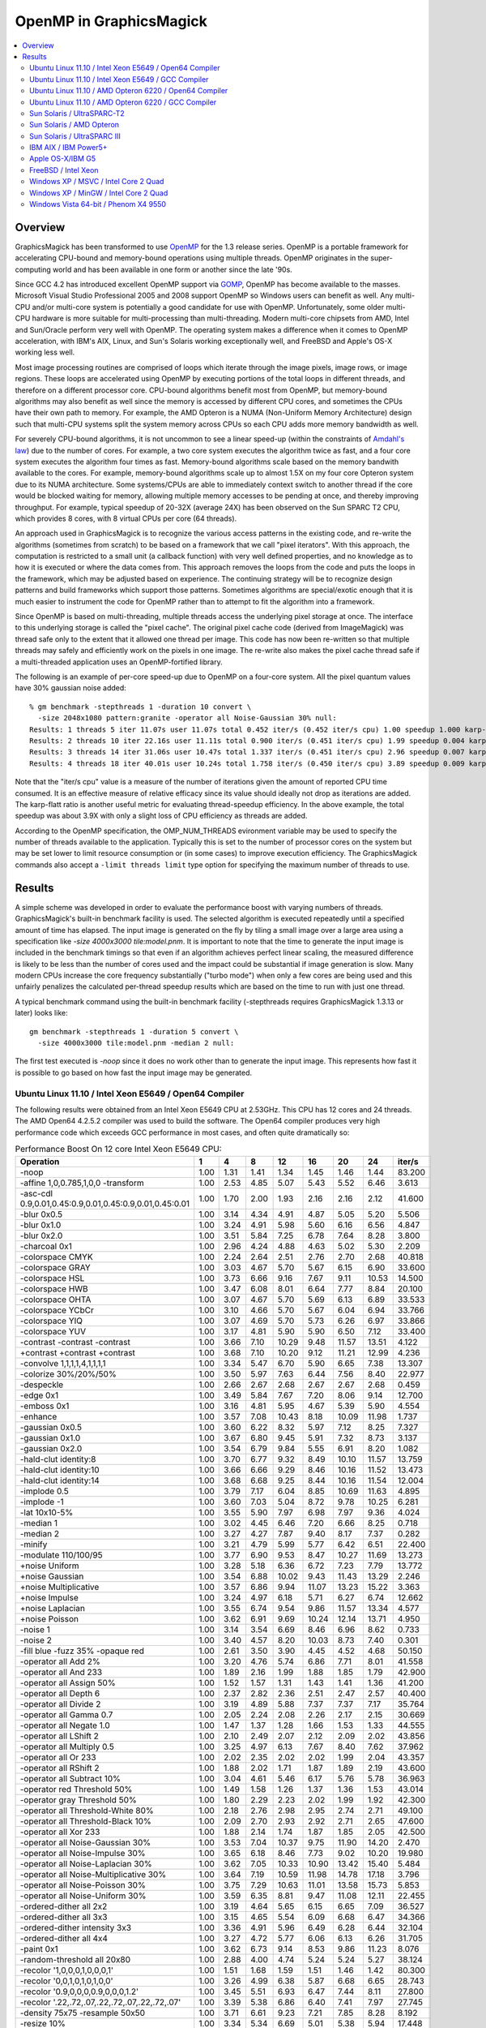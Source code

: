 .. This text is in reStucturedText format, so it may look a bit odd.
.. See http://docutils.sourceforge.net/rst.html for details.

.. _`Amdahl's law` : http://en.wikipedia.org/wiki/Amdahl%27s_law
.. _`GOMP` : http://gcc.gnu.org/onlinedocs/libgomp/
.. _`OpenMP` : http://openmp.org/

========================
OpenMP in GraphicsMagick
========================

.. contents::
  :local:

Overview
========

GraphicsMagick has been transformed to use OpenMP_ for the 1.3 release
series. OpenMP is a portable framework for accelerating CPU-bound and
memory-bound operations using multiple threads. OpenMP originates in
the super-computing world and has been available in one form or
another since the late '90s.

Since GCC 4.2 has introduced excellent OpenMP support via GOMP_,
OpenMP has become available to the masses. Microsoft Visual Studio
Professional 2005 and 2008 support OpenMP so Windows users can benefit
as well. Any multi-CPU and/or multi-core system is potentially a good
candidate for use with OpenMP. Unfortunately, some older multi-CPU
hardware is more suitable for multi-processing than
multi-threading. Modern multi-core chipsets from AMD, Intel and
Sun/Oracle perform very well with OpenMP. The operating system makes a
difference when it comes to OpenMP acceleration, with IBM's AIX,
Linux, and Sun's Solaris working exceptionally well, and FreeBSD and
Apple's OS-X working less well.

Most image processing routines are comprised of loops which iterate
through the image pixels, image rows, or image regions. These loops are
accelerated using OpenMP by executing portions of the total loops in
different threads, and therefore on a different processor core. CPU-bound
algorithms benefit most from OpenMP, but memory-bound algorithms may also
benefit as well since the memory is accessed by different CPU cores, and
sometimes the CPUs have their own path to memory. For example, the AMD
Opteron is a NUMA (Non-Uniform Memory Architecture) design such that
multi-CPU systems split the system memory across CPUs so each CPU adds
more memory bandwidth as well.

For severely CPU-bound algorithms, it is not uncommon to see a linear
speed-up (within the constraints of `Amdahl's law`_) due to the number
of cores. For example, a two core system executes the algorithm twice
as fast, and a four core system executes the algorithm four times as
fast. Memory-bound algorithms scale based on the memory bandwith
available to the cores. For example, memory-bound algorithms scale up
to almost 1.5X on my four core Opteron system due to its NUMA
architecture. Some systems/CPUs are able to immediately context switch
to another thread if the core would be blocked waiting for memory,
allowing multiple memory accesses to be pending at once, and thereby
improving throughput.  For example, typical speedup of 20-32X (average
24X) has been observed on the Sun SPARC T2 CPU, which provides 8
cores, with 8 virtual CPUs per core (64 threads).

An approach used in GraphicsMagick is to recognize the various access
patterns in the existing code, and re-write the algorithms (sometimes
from scratch) to be based on a framework that we call "pixel iterators".
With this approach, the computation is restricted to a small unit (a
callback function) with very well defined properties, and no knowledge as
to how it is executed or where the data comes from. This approach removes
the loops from the code and puts the loops in the framework, which may be
adjusted based on experience. The continuing strategy will be to
recognize design patterns and build frameworks which support those
patterns. Sometimes algorithms are special/exotic enough that it is much
easier to instrument the code for OpenMP rather than to attempt to fit
the algorithm into a framework.

Since OpenMP is based on multi-threading, multiple threads access the
underlying pixel storage at once. The interface to this underlying
storage is called the "pixel cache". The original pixel cache code
(derived from ImageMagick) was thread safe only to the extent that it
allowed one thread per image. This code has now been re-written so that
multiple threads may safely and efficiently work on the pixels in one
image. The re-write also makes the pixel cache thread safe if a
multi-threaded application uses an OpenMP-fortified library.

The following is an example of per-core speed-up due to OpenMP on a
four-core system.  All the pixel quantum values have 30% gaussian
noise added::

  % gm benchmark -stepthreads 1 -duration 10 convert \
    -size 2048x1080 pattern:granite -operator all Noise-Gaussian 30% null:
  Results: 1 threads 5 iter 11.07s user 11.07s total 0.452 iter/s (0.452 iter/s cpu) 1.00 speedup 1.000 karp-flatt
  Results: 2 threads 10 iter 22.16s user 11.11s total 0.900 iter/s (0.451 iter/s cpu) 1.99 speedup 0.004 karp-flatt
  Results: 3 threads 14 iter 31.06s user 10.47s total 1.337 iter/s (0.451 iter/s cpu) 2.96 speedup 0.007 karp-flatt
  Results: 4 threads 18 iter 40.01s user 10.24s total 1.758 iter/s (0.450 iter/s cpu) 3.89 speedup 0.009 karp-flatt

Note that the "iter/s cpu" value is a measure of the number of
iterations given the amount of reported CPU time consumed. It is an
effective measure of relative efficacy since its value should ideally
not drop as iterations are added.  The karp-flatt ratio is another
useful metric for evaluating thread-speedup efficiency. In the above
example, the total speedup was about 3.9X with only a slight loss of
CPU efficiency as threads are added.

According to the OpenMP specification, the OMP_NUM_THREADS evironment
variable may be used to specify the number of threads available to the
application. Typically this is set to the number of processor cores on
the system but may be set lower to limit resource consumption or (in
some cases) to improve execution efficiency.  The GraphicsMagick
commands also accept a ``-limit threads limit`` type option for
specifying the maximum number of threads to use.

Results
=======

A simple scheme was developed in order to evaluate the performance
boost with varying numbers of threads.  GraphicsMagick's built-in
benchmark facility is used.  The selected algorithm is executed
repeatedly until a specified amount of time has elapsed.  The input
image is generated on the fly by tiling a small image over a large
area using a specification like `-size 4000x3000 tile:model.pnm`.  It
is important to note that the time to generate the input image is
included in the benchmark timings so that even if an algorithm
achieves perfect linear scaling, the measured difference is likely to
be less than the number of cores used and the impact could be
substantial if image generation is slow.  Many modern CPUs increase
the core frequency substantially ("turbo mode") when only a few cores
are being used and this unfairly penalizes the calculated per-thread
speedup results which are based on the time to run with just one
thread.

A typical benchmark command using the built-in benchmark facility
(-stepthreads requires GraphicsMagick 1.3.13 or later) looks like::

  gm benchmark -stepthreads 1 -duration 5 convert \
    -size 4000x3000 tile:model.pnm -median 2 null:

The first test executed is `-noop` since it does no work other than
to generate the input image.  This represents how fast it is possible
to go based on how fast the input image may be generated.

Ubuntu Linux 11.10 / Intel Xeon E5649 / Open64 Compiler
--------------------------------------------------------

.. Last update: Wed Dec 21 15:40:08 CST 2011

The following results were obtained from an Intel Xeon E5649 CPU at
2.53GHz.  This CPU has 12 cores and 24 threads.  The AMD Open64
4.2.5.2 compiler was used to build the software.  The Open64 compiler
produces very high performance code which exceeds GCC performance in
most cases, and often quite dramatically so:

.. table:: Performance Boost On 12 core Intel Xeon E5649 CPU:

   ===================================================================== ===== ===== ===== ===== ===== ===== ===== ========
   Operation                                                               1     4     8    12    16    20    24    iter/s 
   ===================================================================== ===== ===== ===== ===== ===== ===== ===== ========
   -noop                                                                  1.00  1.31  1.41  1.34  1.45  1.46  1.44  83.200 
   -affine 1,0,0.785,1,0,0 -transform                                     1.00  2.53  4.85  5.07  5.43  5.52  6.46   3.613 
   -asc-cdl 0.9,0.01,0.45:0.9,0.01,0.45:0.9,0.01,0.45:0.01                1.00  1.70  2.00  1.93  2.16  2.16  2.12  41.600 
   -blur 0x0.5                                                            1.00  3.14  4.34  4.91  4.87  5.05  5.20   5.506 
   -blur 0x1.0                                                            1.00  3.24  4.91  5.98  5.60  6.16  6.56   4.847 
   -blur 0x2.0                                                            1.00  3.51  5.84  7.25  6.78  7.64  8.28   3.800 
   -charcoal 0x1                                                          1.00  2.96  4.24  4.88  4.63  5.02  5.30   2.209 
   -colorspace CMYK                                                       1.00  2.24  2.64  2.51  2.76  2.70  2.68  40.818 
   -colorspace GRAY                                                       1.00  3.03  4.67  5.70  5.67  6.15  6.90  33.600 
   -colorspace HSL                                                        1.00  3.73  6.66  9.16  7.67  9.11 10.53  14.500 
   -colorspace HWB                                                        1.00  3.47  6.08  8.01  6.64  7.77  8.84  20.100 
   -colorspace OHTA                                                       1.00  3.07  4.67  5.70  5.69  6.13  6.89  33.533 
   -colorspace YCbCr                                                      1.00  3.10  4.66  5.70  5.67  6.04  6.94  33.766 
   -colorspace YIQ                                                        1.00  3.07  4.69  5.70  5.73  6.26  6.97  33.866 
   -colorspace YUV                                                        1.00  3.17  4.81  5.90  5.90  6.50  7.12  33.400 
   -contrast -contrast -contrast                                          1.00  3.66  7.10 10.29  9.48 11.57 13.51   4.122 
   +contrast +contrast +contrast                                          1.00  3.68  7.10 10.20  9.12 11.21 12.99   4.236 
   -convolve 1,1,1,1,4,1,1,1,1                                            1.00  3.34  5.47  6.70  5.90  6.65  7.38  13.307 
   -colorize 30%/20%/50%                                                  1.00  3.50  5.97  7.63  6.44  7.56  8.40  22.977 
   -despeckle                                                             1.00  2.66  2.67  2.68  2.67  2.67  2.68   0.459 
   -edge 0x1                                                              1.00  3.49  5.84  7.67  7.20  8.06  9.14  12.700 
   -emboss 0x1                                                            1.00  3.16  4.81  5.95  4.67  5.39  5.90   4.554 
   -enhance                                                               1.00  3.57  7.08 10.43  8.18 10.09 11.98   1.737 
   -gaussian 0x0.5                                                        1.00  3.60  6.22  8.32  5.97  7.12  8.25   7.327 
   -gaussian 0x1.0                                                        1.00  3.67  6.80  9.45  5.91  7.32  8.73   3.137 
   -gaussian 0x2.0                                                        1.00  3.54  6.79  9.84  5.55  6.91  8.20   1.082 
   -hald-clut identity:8                                                  1.00  3.70  6.77  9.32  8.49 10.10 11.57  13.759 
   -hald-clut identity:10                                                 1.00  3.66  6.66  9.29  8.46 10.16 11.52  13.473 
   -hald-clut identity:14                                                 1.00  3.68  6.68  9.25  8.44 10.16 11.54  12.004 
   -implode 0.5                                                           1.00  3.79  7.17  6.04  8.85 10.69 11.63   4.895 
   -implode -1                                                            1.00  3.60  7.03  5.04  8.72  9.78 10.25   6.281 
   -lat 10x10-5%                                                          1.00  3.55  5.90  7.97  6.98  7.97  9.36   4.024 
   -median 1                                                              1.00  3.02  4.45  6.46  7.20  6.66  8.25   0.718 
   -median 2                                                              1.00  3.27  4.27  7.87  9.40  8.17  7.37   0.282 
   -minify                                                                1.00  3.21  4.79  5.99  5.77  6.42  6.51  22.400 
   -modulate 110/100/95                                                   1.00  3.77  6.90  9.53  8.47 10.27 11.69  13.273 
   +noise Uniform                                                         1.00  3.28  5.18  6.36  6.72  7.23  7.79  13.772 
   +noise Gaussian                                                        1.00  3.54  6.88 10.02  9.43 11.43 13.29   2.246 
   +noise Multiplicative                                                  1.00  3.57  6.86  9.94 11.07 13.23 15.22   3.363 
   +noise Impulse                                                         1.00  3.24  4.97  6.18  5.71  6.27  6.74  12.662 
   +noise Laplacian                                                       1.00  3.55  6.74  9.54  9.86 11.57 13.34   4.577 
   +noise Poisson                                                         1.00  3.62  6.91  9.69 10.24 12.14 13.71   4.950 
   -noise 1                                                               1.00  3.14  3.54  6.69  8.46  6.96  8.62   0.733 
   -noise 2                                                               1.00  3.40  4.57  8.20 10.03  8.73  7.40   0.301 
   -fill blue -fuzz 35% -opaque red                                       1.00  2.61  3.50  3.90  4.45  4.52  4.68  50.150 
   -operator all Add 2%                                                   1.00  3.20  4.76  5.74  6.86  7.71  8.01  41.558 
   -operator all And 233                                                  1.00  1.89  2.16  1.99  1.88  1.85  1.79  42.900 
   -operator all Assign 50%                                               1.00  1.52  1.57  1.31  1.43  1.41  1.36  41.200 
   -operator all Depth 6                                                  1.00  2.37  2.82  2.36  2.51  2.47  2.57  40.400 
   -operator all Divide 2                                                 1.00  3.19  4.89  5.88  7.37  7.37  7.17  35.764 
   -operator all Gamma 0.7                                                1.00  2.05  2.24  2.08  2.26  2.17  2.15  30.669 
   -operator all Negate 1.0                                               1.00  1.47  1.37  1.28  1.66  1.53  1.33  44.555 
   -operator all LShift 2                                                 1.00  2.10  2.49  2.07  2.12  2.09  2.02  43.856 
   -operator all Multiply 0.5                                             1.00  3.25  4.97  6.13  7.67  8.40  7.62  37.962 
   -operator all Or 233                                                   1.00  2.02  2.35  2.02  2.02  1.99  2.04  43.357 
   -operator all RShift 2                                                 1.00  1.88  2.02  1.71  1.87  1.89  2.19  43.600 
   -operator all Subtract 10%                                             1.00  3.04  4.61  5.46  6.17  5.76  5.78  36.963 
   -operator red Threshold 50%                                            1.00  1.49  1.58  1.26  1.37  1.36  1.53  43.014 
   -operator gray Threshold 50%                                           1.00  1.80  2.29  2.23  2.02  1.99  1.92  42.300 
   -operator all Threshold-White 80%                                      1.00  2.18  2.76  2.98  2.95  2.74  2.71  49.100 
   -operator all Threshold-Black 10%                                      1.00  2.09  2.70  2.93  2.92  2.71  2.65  47.600 
   -operator all Xor 233                                                  1.00  1.88  2.14  1.74  1.87  1.85  2.05  42.500 
   -operator all Noise-Gaussian 30%                                       1.00  3.53  7.04 10.37  9.75 11.90 14.20   2.470 
   -operator all Noise-Impulse 30%                                        1.00  3.65  6.18  8.46  7.73  9.02 10.20  19.980 
   -operator all Noise-Laplacian 30%                                      1.00  3.62  7.05 10.33 10.90 13.42 15.40   5.484 
   -operator all Noise-Multiplicative 30%                                 1.00  3.64  7.19 10.59 11.98 14.78 17.18   3.796 
   -operator all Noise-Poisson 30%                                        1.00  3.75  7.29 10.63 11.01 13.58 15.73   5.853 
   -operator all Noise-Uniform 30%                                        1.00  3.59  6.35  8.81  9.47 11.08 12.11  22.455 
   -ordered-dither all 2x2                                                1.00  3.19  4.64  5.65  6.15  6.65  7.09  36.527 
   -ordered-dither all 3x3                                                1.00  3.15  4.65  5.54  6.09  6.68  6.47  34.366 
   -ordered-dither intensity 3x3                                          1.00  3.36  4.91  5.96  6.49  6.28  6.44  32.104 
   -ordered-dither all 4x4                                                1.00  3.27  4.72  5.77  6.06  6.13  6.26  31.705 
   -paint 0x1                                                             1.00  3.62  6.73  9.14  8.53  9.86 11.23   8.076 
   -random-threshold all 20x80                                            1.00  2.88  4.00  4.74  5.24  5.24  5.27  38.124 
   -recolor '1,0,0,0,1,0,0,0,1'                                           1.00  1.51  1.68  1.59  1.51  1.46  1.42  80.300 
   -recolor '0,0,1,0,1,0,1,0,0'                                           1.00  3.26  4.99  6.38  5.87  6.68  6.65  28.743 
   -recolor '0.9,0,0,0,0.9,0,0,0,1.2'                                     1.00  3.45  5.51  6.93  6.47  7.44  8.11  27.800 
   -recolor '.22,.72,.07,.22,.72,.07,.22,.72,.07'                         1.00  3.39  5.38  6.86  6.40  7.41  7.97  27.745 
   -density 75x75 -resample 50x50                                         1.00  3.71  6.61  9.23  7.21  7.85  8.28   8.192 
   -resize 10%                                                            1.00  3.34  5.34  6.69  5.01  5.38  5.94  17.448 
   -resize 50%                                                            1.00  3.62  6.34  8.78  6.73  6.16  6.93  11.741 
   -resize 150%                                                           1.00  3.45  5.56  7.26  5.37  5.35  5.23   2.860 
   -rotate 15                                                             1.00  3.24  5.28  6.89  7.14  7.73  8.39   2.584 
   -rotate 45                                                             1.00  2.92  4.55  5.64  5.37  5.50  5.78   0.826 
   -segment 0.5x0.25                                                      1.00  2.06  2.47  2.71  2.59  2.71  2.76   0.047 
   -shade 30x30                                                           1.00  3.21  5.12  6.39  6.26  6.81  7.63  16.600 
   -sharpen 0x0.5                                                         1.00  3.62  6.29  8.43  6.03  7.16  8.28   7.389 
   -sharpen 0x1.0                                                         1.00  3.67  6.81  9.40  5.94  7.40  8.72   3.110 
   -sharpen 0x2.0                                                         1.00  3.61  6.83  9.90  5.59  6.96  8.30   1.079 
   -shear 45x45                                                           1.00  2.82  4.11  4.92  4.60  4.53  4.79   1.190 
   -solarize 50%                                                          1.00  2.07  2.44  2.39  2.64  2.60  2.57  45.200 
   -swirl 90                                                              1.00  3.74  7.03  4.98  9.23 10.79 10.08   6.938 
   -fuzz 35% -transparent red                                             1.00  2.50  3.21  3.60  3.90  3.75  3.88  43.713 
   -trim                                                                  1.00  2.27  2.78  3.14  3.43  3.17  2.96  51.600 
   -fuzz 5% -trim                                                         1.00  3.52  5.95  7.87  7.39  8.76  9.78  23.330 
   -unsharp 0x0.5+20+1                                                    1.00  3.24  4.69  5.49  5.35  5.81  6.05   5.095 
   -unsharp 0x1.0+20+1                                                    1.00  3.42  5.23  6.34  6.09  6.76  7.26   4.514 
   -wave 25x150                                                           1.00  3.57  6.46  7.74  7.55  8.71  9.99   7.730 
   ===================================================================== ===== ===== ===== ===== ===== ===== ===== ========


Ubuntu Linux 11.10 / Intel Xeon E5649 / GCC Compiler
-----------------------------------------------------

.. Last update: Wed Dec 21 15:40:08 CST 2011

The following results were obtained from an Intel Xeon E5649 CPU at
2.53GHz.  This CPU has 12 cores and 24 threads.  Ubtuntu's GCC 4.6.1
compiler was used to build the software:

.. table:: Performance Boost On 12 core Intel Xeon E5649 CPU:

   ===================================================================== ===== ===== ===== ===== ===== ===== ===== ========
   Operation                                                               1     4     8     12    16    20    24   iter/s 
   ===================================================================== ===== ===== ===== ===== ===== ===== ===== ========
   -noop                                                                  1.00  1.94  2.43  2.49  2.59  2.51  2.23  52.248 
   -affine 1,0,0.785,1,0,0 -transform                                     1.00  3.49  5.74  6.15  5.60  6.65  8.01   4.536 
   -asc-cdl 0.9,0.01,0.45:0.9,0.01,0.45:0.9,0.01,0.45:0.01                1.00  2.49  3.11  3.31  3.51  3.72  2.94  35.365 
   -blur 0x0.5                                                            1.00  3.34  5.27  6.65  7.43  7.86  7.62   4.970 
   -blur 0x1.0                                                            1.00  3.51  5.97  7.83  9.27  9.92  9.64   3.900 
   -blur 0x2.0                                                            1.00  3.47  6.35  8.71 10.68 12.14 12.03   2.805 
   -charcoal 0x1                                                          1.00  3.08  5.02  5.99  7.00  7.60  7.12   1.907 
   -colorspace CMYK                                                       1.00  2.13  2.40  2.38  2.56  2.69  2.41  32.136 
   -colorspace GRAY                                                       1.00  3.16  5.10  4.63  5.44  6.19  5.60  24.775 
   -colorspace HSL                                                        1.00  3.65  6.33  6.44  7.52  8.77  9.38  12.351 
   -colorspace HWB                                                        1.00  3.52  6.03  5.67  7.05  8.10  8.02  15.569 
   -colorspace OHTA                                                       1.00  3.15  4.43  4.50  5.26  6.00  5.78  24.152 
   -colorspace YCbCr                                                      1.00  3.19  4.88  4.81  5.55  6.23  5.72  25.175 
   -colorspace YIQ                                                        1.00  3.16  4.46  4.53  5.59  6.05  5.55  23.876 
   -colorspace YUV                                                        1.00  3.23  4.37  4.81  5.60  6.19  5.62  24.476 
   -contrast -contrast -contrast                                          1.00  3.63  7.09  7.45  9.23 11.37 11.98   3.582 
   +contrast +contrast +contrast                                          1.00  3.61  6.88  7.06  9.26 11.32 11.46   3.472 
   -convolve 1,1,1,1,4,1,1,1,1                                            1.00  3.68  6.75  8.83 10.77 12.23 12.03  10.469 
   -colorize 30%/20%/50%                                                  1.00  3.55  6.05  7.20  8.71  9.77  9.75  14.500 
   -despeckle                                                             1.00  2.65  2.69  2.65  2.67  2.69  2.68   0.430 
   -edge 0x1                                                              1.00  3.64  6.99  8.86 11.01 12.91 11.78   9.930 
   -emboss 0x1                                                            1.00  3.54  6.25  8.04  9.93 11.18 11.17   3.543 
   -enhance                                                               1.00  3.59  6.91  7.79  7.86  9.46 10.54   1.613 
   -gaussian 0x0.5                                                        1.00  3.61  6.94  9.58 12.32 14.62 14.74   5.248 
   -gaussian 0x1.0                                                        1.00  3.57  6.95 10.25 13.31 16.17 16.81   1.984 
   -gaussian 0x2.0                                                        1.00  3.88  7.29 10.53 13.74 16.88 18.76   0.638 
   -hald-clut identity:8                                                  1.00  3.72  7.05  7.73  9.80 11.49 11.49  10.689 
   -hald-clut identity:10                                                 1.00  3.76  7.11  7.68  9.67 11.55 12.00  11.067 
   -hald-clut identity:14                                                 1.00  3.65  6.78  7.49  9.45 11.10 11.02   8.856 
   -implode 0.5                                                           1.00  3.53  6.70  6.87  9.09 10.62 11.23   4.199 
   -implode -1                                                            1.00  3.36  6.74  7.53  8.72 10.73  6.99   5.677 
   -lat 10x10-5%                                                          1.00  3.40  5.32  7.28  6.66  7.72  8.63   2.579 
   -median 1                                                              1.00  2.33  3.06  4.88  5.05  5.41  7.64   0.634 
   -median 2                                                              1.00  2.86  3.24  5.93  6.69  7.86  9.69   0.281 
   -minify                                                                1.00  3.61  6.51  8.17  9.80 11.42 12.29  18.046 
   -modulate 110/100/95                                                   1.00  3.75  7.02  7.35  8.81 10.43 11.82  11.189 
   +noise Uniform                                                         1.00  2.52  3.40  3.37  3.50  3.76  3.91   6.753 
   +noise Gaussian                                                        1.00  3.41  6.32  8.12  9.48 11.26 12.71   1.868 
   +noise Multiplicative                                                  1.00  3.40  6.33  7.12  8.86 10.37 11.65   2.527 
   +noise Impulse                                                         1.00  2.55  3.49  3.68  3.73  3.92  4.13   6.739 
   +noise Laplacian                                                       1.00  3.41  5.92  7.77  7.89  9.01  9.90   3.516 
   +noise Poisson                                                         1.00  3.24  5.87  6.69  8.17  9.44 10.22   3.271 
   -noise 1                                                               1.00  2.36  3.21  4.35  5.78  5.59  6.64   0.538 
   -noise 2                                                               1.00  2.86  3.28  4.76  6.66  7.10  8.48   0.246 
   -fill blue -fuzz 35% -opaque red                                       1.00  2.77  4.00  4.25  4.62  5.01  5.13  40.000 
   -operator all Add 2%                                                   1.00  3.18  5.27  5.99  6.90  7.42  7.64  33.600 
   -operator all And 233                                                  1.00  2.21  2.75  2.69  2.84  2.99  3.03  38.124 
   -operator all Assign 50%                                               1.00  2.07  2.58  2.44  2.52  2.67  2.68  37.962 
   -operator all Depth 6                                                  1.00  2.30  2.79  2.76  3.10  3.13  3.12  36.327 
   -operator all Divide 2                                                 1.00  3.33  5.69  6.84  7.84  8.78  9.15  32.236 
   -operator all Gamma 0.7                                                1.00  1.94  2.46  2.37  2.44  2.52  2.50  27.246 
   -operator all Negate 1.0                                               1.00  2.21  2.84  2.67  2.82  3.07  3.07  38.262 
   -operator all LShift 2                                                 1.00  2.21  2.75  2.65  2.92  3.03  3.01  38.062 
   -operator all Multiply 0.5                                             1.00  3.27  5.35  6.45  7.27  8.18  8.42  33.000 
   -operator all Or 233                                                   1.00  2.20  2.90  2.78  2.89  3.05  3.01  38.262 
   -operator all RShift 2                                                 1.00  2.22  2.72  2.81  2.83  3.04  3.05  38.124 
   -operator all Subtract 10%                                             1.00  3.19  5.18  5.92  6.58  7.55  7.67  33.766 
   -operator red Threshold 50%                                            1.00  2.07  2.53  2.57  2.59  2.73  2.73  38.124 
   -operator gray Threshold 50%                                           1.00  2.43  3.04  3.18  3.31  3.41  3.43  37.900 
   -operator all Threshold-White 80%                                      1.00  2.41  3.13  2.99  3.26  3.55  3.50  40.900 
   -operator all Threshold-Black 10%                                      1.00  2.43  3.19  3.17  3.37  3.51  3.52  40.200 
   -operator all Xor 233                                                  1.00  2.22  2.79  2.74  2.81  3.03  3.02  38.100 
   -operator all Noise-Gaussian 30%                                       1.00  3.52  6.91  8.84 10.74 13.01 14.68   2.216 
   -operator all Noise-Impulse 30%                                        1.00  3.60  6.18  5.90  7.27  8.47  9.32  17.565 
   -operator all Noise-Laplacian 30%                                      1.00  3.77  7.29  8.82 10.27 12.34 14.35   5.279 
   -operator all Noise-Multiplicative 30%                                 1.00  3.64  7.13  9.90 10.85 12.86 14.87   3.287 
   -operator all Noise-Poisson 30%                                        1.00  3.53  6.87  9.53 10.24 12.46 14.47   4.847 
   -operator all Noise-Uniform 30%                                        1.00  3.56  4.97  5.58  6.95  8.13  8.97  18.227 
   -ordered-dither all 2x2                                                1.00  3.07  4.83  5.13  5.34  6.13  6.20  28.000 
   -ordered-dither all 3x3                                                1.00  3.04  4.64  5.33  5.49  6.09  6.17  27.844 
   -ordered-dither intensity 3x3                                          1.00  3.08  4.40  4.78  5.47  6.06  6.04  27.246 
   -ordered-dither all 4x4                                                1.00  3.08  4.89  4.84  5.59  6.09  6.08  27.445 
   -paint 0x1                                                             1.00  3.64  6.72  8.52  8.67 10.20 11.50   8.765 
   -random-threshold all 20x80                                            1.00  2.78  3.87  4.11  4.49  4.64  3.54  27.944 
   -recolor '1,0,0,0,1,0,0,0,1'                                           1.00  2.04  2.52  2.63  2.67  2.74  2.75  51.800 
   -recolor '0,0,1,0,1,0,1,0,0'                                           1.00  3.12  3.52  4.40  5.16  5.55  6.04  30.370 
   -recolor '0.9,0,0,0,0.9,0,0,0,1.2'                                     1.00  3.22  5.24  4.63  5.51  6.23  6.50  27.300 
   -recolor '.22,.72,.07,.22,.72,.07,.22,.72,.07'                         1.00  3.22  5.23  4.67  5.43  6.22  6.52  27.545 
   -density 75x75 -resample 50x50                                         1.00  3.73  6.76  8.48  8.58  8.61  8.53   4.985 
   -resize 10%                                                            1.00  3.66  6.50  8.24  9.65 10.91 11.69  12.375 
   -resize 50%                                                            1.00  3.69  6.58  8.04  9.45 10.25 11.17   7.952 
   -resize 150%                                                           1.00  3.55  6.50  7.69  8.17  8.00  7.32   2.655 
   -rotate 15                                                             1.00  3.23  5.61  6.46  7.44  8.14  9.14   2.933 
   -rotate 45                                                             1.00  3.14  5.04  5.89  6.45  7.05  7.32   1.040 
   -segment 0.5x0.25                                                      1.00  1.95  2.32  2.47  2.37  2.42  2.47   0.047 
   -shade 30x30                                                           1.00  3.35  4.49  5.69  6.42  7.30  8.02  15.522 
   -sharpen 0x0.5                                                         1.00  3.67  7.14  9.71 12.59 15.08 16.64   5.790 
   -sharpen 0x1.0                                                         1.00  3.59  6.94 10.07 13.23 16.22 18.50   2.183 
   -sharpen 0x2.0                                                         1.00  3.88  7.32 10.53 13.76 16.76 19.53   0.664 
   -shear 45x45                                                           1.00  2.95  4.37  4.74  5.34  5.62  5.75   1.444 
   -solarize 50%                                                          1.00  2.47  3.22  3.25  3.38  3.62  3.63  38.000 
   -swirl 90                                                              1.00  3.57  5.96  8.55  8.36 11.02 13.50   6.509 
   -fuzz 35% -transparent red                                             1.00  2.87  3.57  3.97  4.47  4.76  4.92  35.300 
   -trim                                                                  1.00  2.55  3.48  3.43  3.72  3.92  3.93  40.700 
   -fuzz 5% -trim                                                         1.00  3.41  5.07  5.51  6.64  7.71  8.16  21.058 
   -unsharp 0x0.5+20+1                                                    1.00  3.40  5.55  6.77  7.65  8.34  8.12   4.536 
   -unsharp 0x1.0+20+1                                                    1.00  3.44  6.03  7.74  9.14 10.06  9.84   3.663 
   -wave 25x150                                                           1.00  3.59  6.31  7.57  8.08  9.02  9.42   5.988 
   ===================================================================== ===== ===== ===== ===== ===== ===== ===== ========


Ubuntu Linux 11.10 / AMD Opteron 6220 / Open64 Compiler
--------------------------------------------------------

.. Last update: Wed Dec 21 15:40:08 CST 2011

The following results were obtained using an AMD Opteron 6220 CPU with
AMD's branch of the Open64 Compiler.  This system offered 16
processing cores with a clock rate of 3GHz.  This CPU agressively
increases its clock rate with just a few threads running.  This throws
off the naive per-thread speedup calculation, which is based on the
performance with just one thread.  In spite of relatively low reported
per-thread speed-up values, compare total performance with the test
run using the GCC compiler:

.. table:: Performance Boost On 16 core AMD Opteron 6220 CPU:

   ===================================================================== ===== ===== ===== ===== ===== ======== ====
   Operation                                                               1     4     8    12    16    iter/s  thds
   ===================================================================== ===== ===== ===== ===== ===== ======== ====
   -noop                                                                  1.00  1.20  1.14  1.10  0.97  55.100   4
   -affine 1,0,0.785,1,0,0 -transform                                     1.00  2.07  4.65  5.74  4.81   3.540  15
   -asc-cdl 0.9,0.01,0.45:0.9,0.01,0.45:0.9,0.01,0.45:0.01                1.00  1.93  2.02  2.07  1.88  25.050  12
   -blur 0x0.5                                                            1.00  2.17  3.12  3.39  3.26   3.674  13
   -blur 0x1.0                                                            1.00  2.38  3.66  4.21  4.46   3.431  16
   -blur 0x2.0                                                            1.00  2.24  3.70  4.51  4.93   2.843  16
   -charcoal 0x1                                                          1.00  2.20  2.88  3.43  3.60   1.488  13
   -colorspace CMYK                                                       1.00  1.78  1.77  1.75  1.59  24.076   5
   -colorspace GRAY                                                       1.00  2.40  3.48  4.14  4.18  22.732  15
   -colorspace HSL                                                        1.00  2.51  4.63  6.33  7.37  13.886  16
   -colorspace HWB                                                        1.00  3.02  5.11  6.81  8.13  16.617  16
   -colorspace OHTA                                                       1.00  2.41  3.49  4.16  4.21  22.700  15
   -colorspace YCbCr                                                      1.00  2.41  3.51  4.17  4.24  22.854  15
   -colorspace YIQ                                                        1.00  2.39  3.48  4.14  4.18  22.754  15
   -colorspace YUV                                                        1.00  2.40  3.47  4.14  4.19  22.732  15
   -contrast -contrast -contrast                                          1.00  2.98  5.76  8.47 10.76   3.766  16
   +contrast +contrast +contrast                                          1.00  2.99  5.74  8.45 10.86   3.953  16
   -convolve 1,1,1,1,4,1,1,1,1                                            1.00  2.13  3.66  4.72  5.46  10.568  16
   -colorize 30%/20%/50%                                                  1.00  1.78  2.84  3.51  3.24  19.522  12
   -despeckle                                                             1.00  2.33  2.34  2.34  2.34   0.293  12
   -edge 0x1                                                              1.00  2.35  4.20  5.61  6.32   9.633  16
   -emboss 0x1                                                            1.00  1.95  3.08  3.70  4.05   3.393  16
   -enhance                                                               1.00  2.56  5.06  7.51  9.89   1.602  16
   -gaussian 0x0.5                                                        1.00  2.16  4.06  5.53  6.62   7.065  16
   -gaussian 0x1.0                                                        1.00  2.31  4.36  6.16  8.32   3.287  16
   -gaussian 0x2.0                                                        1.00  2.32  4.60  6.69  8.94   1.117  16
   -hald-clut identity:8                                                  1.00  2.84  5.11  7.02  8.23  12.202  16
   -hald-clut identity:10                                                 1.00  2.83  5.04  6.97  8.24  11.817  16
   -hald-clut identity:14                                                 1.00  2.86  5.14  6.87  8.05  10.050  16
   -implode 0.5                                                           1.00  3.00  5.38  4.62  5.49   2.852  13
   -implode -1                                                            1.00  2.90  5.49  3.97  4.70   5.556  13
   -lat 10x10-5%                                                          1.00  2.45  4.44  5.25  6.43   3.370  16
   -median 1                                                              1.00  3.12  5.36  7.82  9.23   0.849  16
   -median 2                                                              1.00  3.28  6.21  9.21 12.10   0.351  16
   -minify                                                                1.00  2.04  3.42  4.34  4.74  16.200  15
   -modulate 110/100/95                                                   1.00  2.95  5.40  7.29  9.18  11.800  16
   +noise Uniform                                                         1.00  2.37  3.74  4.49  5.04  10.417  16
   +noise Gaussian                                                        1.00  3.35  6.53  9.55 12.39   1.722  16
   +noise Multiplicative                                                  1.00  3.28  6.28  8.92 11.48   2.584  16
   +noise Impulse                                                         1.00  2.67  4.37  5.50  6.16   9.335  16
   +noise Laplacian                                                       1.00  3.48  6.55  9.42 11.81   3.366  16
   +noise Poisson                                                         1.00  3.15  5.97  8.37 10.57   3.785  16
   -noise 1                                                               1.00  3.13  5.99  7.66  9.85   0.896  16
   -noise 2                                                               1.00  3.24  6.38  9.10 11.62   0.337  16
   -fill blue -fuzz 35% -opaque red                                       1.00  2.05  2.83  3.14  3.18  29.341  16
   -operator all Add 2%                                                   1.00  2.08  2.75  3.03  2.76  25.375  12
   -operator all And 233                                                  1.00  1.33  1.28  1.26  1.13  28.072   4
   -operator all Assign 50%                                               1.00  1.29  1.23  1.21  1.08  28.044   4
   -operator all Depth 6                                                  1.00  1.66  1.64  1.60  1.44  27.000   4
   -operator all Divide 2                                                 1.00  2.03  2.82  3.17  2.95  24.850  12
   -operator all Gamma 0.7                                                1.00  1.47  1.36  1.37  1.24  22.455   4
   -operator all Negate 1.0                                               1.00  1.34  1.30  1.28  1.15  27.672   4
   -operator all LShift 2                                                 1.00  1.34  1.29  1.27  1.13  28.000   4
   -operator all Multiply 0.5                                             1.00  2.06  2.72  3.00  2.72  25.424  12
   -operator all Or 233                                                   1.00  1.34  1.28  1.27  1.13  28.100   4
   -operator all RShift 2                                                 1.00  1.34  1.28  1.27  1.13  28.072   4
   -operator all Subtract 10%                                             1.00  2.24  3.09  3.49  3.22  24.850  12
   -operator red Threshold 50%                                            1.00  1.22  1.16  1.14  1.02  28.372   4
   -operator gray Threshold 50%                                           1.00  1.64  1.60  1.59  1.42  27.246   4
   -operator all Threshold-White 80%                                      1.00  1.95  2.06  2.06  1.87  33.500  11
   -operator all Threshold-Black 10%                                      1.00  1.94  2.05  2.06  1.85  32.900   9
   -operator all Xor 233                                                  1.00  1.33  1.28  1.26  1.13  28.144   4
   -operator all Noise-Gaussian 30%                                       1.00  3.38  6.65  9.85 12.97   1.829  16
   -operator all Noise-Impulse 30%                                        1.00  2.88  5.12  6.94  8.42  13.174  16
   -operator all Noise-Laplacian 30%                                      1.00  3.46  6.75  9.79 12.82   3.770  16
   -operator all Noise-Multiplicative 30%                                 1.00  3.32  6.49  9.40 12.31   2.794  16
   -operator all Noise-Poisson 30%                                        1.00  3.19  6.17  9.01 11.65   4.310  16
   -operator all Noise-Uniform 30%                                        1.00  2.55  4.39  5.88  6.97  15.085  16
   -ordered-dither all 2x2                                                1.00  2.43  2.97  3.05  2.84  22.832  12
   -ordered-dither all 3x3                                                1.00  2.47  3.05  3.14  2.86  23.529  12
   -ordered-dither intensity 3x3                                          1.00  2.42  2.96  3.04  2.84  22.877  12
   -ordered-dither all 4x4                                                1.00  2.46  3.01  3.11  2.89  23.207  12
   -paint 0x1                                                             1.00  2.41  4.70  6.53  7.88   5.373  16
   -random-threshold all 20x80                                            1.00  2.74  3.57  3.72  3.55  23.177  10
   -recolor '1,0,0,0,1,0,0,0,1'                                           1.00  1.21  1.15  1.12  0.98  54.945   4
   -recolor '0,0,1,0,1,0,1,0,0'                                           1.00  2.91  4.66  5.99  6.21  21.457  16
   -recolor '0.9,0,0,0,0.9,0,0,0,1.2'                                     1.00  3.19  5.28  6.62  7.54  19.821  16
   -recolor '.22,.72,.07,.22,.72,.07,.22,.72,.07'                         1.00  3.12  5.10  6.46  7.54  19.880  16
   -density 75x75 -resample 50x50                                         1.00  2.42  4.58  6.33  7.50   7.143  16
   -resize 10%                                                            1.00  2.51  4.22  5.49  6.23  13.686  16
   -resize 50%                                                            1.00  2.24  3.98  6.16  7.10  10.558  16
   -resize 150%                                                           1.00  2.58  4.82  6.56  7.39   2.778  15
   -rotate 15                                                             1.00  2.43  3.78  4.68  5.17   2.532  16
   -rotate 45                                                             1.00  1.98  3.01  3.55  3.79   0.856  16
   -segment 0.5x0.25                                                      1.00  1.86  2.21  2.43  2.50   0.035  14
   -shade 30x30                                                           1.00  2.86  4.85  6.38  6.93  10.789  15
   -sharpen 0x0.5                                                         1.00  2.14  4.01  5.46  6.52   6.944  16
   -sharpen 0x1.0                                                         1.00  2.33  4.37  6.23  8.34   3.284  16
   -sharpen 0x2.0                                                         1.00  2.33  4.58  6.71  8.96   1.120  16
   -shear 45x45                                                           1.00  1.97  2.93  3.48  3.72   1.157  16
   -solarize 50%                                                          1.00  1.82  1.82  1.80  1.63  27.073   9
   -swirl 90                                                              1.00  3.18  5.52  5.62  7.33   5.627  15
   -fuzz 35% -transparent red                                             1.00  2.06  2.72  3.02  2.76  25.449  12
   -trim                                                                  1.00  1.99  2.27  2.45  2.31  32.635  12
   -fuzz 5% -trim                                                         1.00  2.56  4.59  5.94  7.16  14.428  16
   -unsharp 0x0.5+20+1                                                    1.00  2.30  3.43  3.87  4.30   3.593  16
   -unsharp 0x1.0+20+1                                                    1.00  2.32  3.65  4.24  4.57   3.097  16
   -wave 25x150                                                           1.00  3.01  5.18  6.51  8.31   5.765  16
   ===================================================================== ===== ===== ===== ===== ===== ======== ====


Ubuntu Linux 11.10 / AMD Opteron 6220 / GCC Compiler
-----------------------------------------------------

.. Last update: Wed Dec 21 15:40:08 CST 2011

The following results were obtained using an AMD Opteron 6220 CPU.
Ubtuntu's GCC 4.6.1 compiler was used to build the software.
Ubtuntu's GCC has been found to offer less performance for this CPU
(and for Intel Xeon) than the Open64 compiler.  Compare these results
with the Open64 results above.  This system offers 16 processing cores
with a clock rate of 3GHz:

.. table:: Performance Boost On 16 core AMD Opteron 6220 CPU:

   ===================================================================== ===== ===== ===== ===== ===== ======== ====
   Operation                                                               1     4     8    12    16    iter/s  thds
   ===================================================================== ===== ===== ===== ===== ===== ======== ====
   -noop                                                                  1.00  1.97  2.05  1.95  2.07  29.341   7
   -affine 1,0,0.785,1,0,0 -transform                                     1.00  3.73  6.65  6.56  6.63   3.868  15
   -asc-cdl 0.9,0.01,0.45:0.9,0.01,0.45:0.9,0.01,0.45:0.01                1.00  2.37  2.97  2.82  3.18  23.752  16
   -blur 0x0.5                                                            1.00  2.75  3.36  3.55  3.22   3.661  14
   -blur 0x1.0                                                            1.00  2.89  3.69  4.11  4.07   3.156  15
   -blur 0x2.0                                                            1.00  3.21  4.54  4.81  4.95   2.569  15
   -charcoal 0x1                                                          1.00  2.30  3.07  3.32  3.47   1.252  16
   -colorspace CMYK                                                       1.00  2.03  2.39  2.21  2.36  21.627   8
   -colorspace GRAY                                                       1.00  2.70  3.82  3.61  4.27  19.721  16
   -colorspace HSL                                                        1.00  2.92  5.61  5.83  7.24  12.821  16
   -colorspace HWB                                                        1.00  3.42  5.28  6.30  7.79  13.861  16
   -colorspace OHTA                                                       1.00  2.81  3.86  3.59  4.14  19.200  16
   -colorspace YCbCr                                                      1.00  2.83  3.42  3.61  4.14  19.124  16
   -colorspace YIQ                                                        1.00  2.79  3.86  3.60  4.18  19.323  16
   -colorspace YUV                                                        1.00  2.83  3.43  3.62  4.24  19.522  16
   -contrast -contrast -contrast                                          1.00  3.93  6.78  8.59 11.24   3.360  16
   +contrast +contrast +contrast                                          1.00  3.89  7.11  8.65 11.17   3.429  16
   -convolve 1,1,1,1,4,1,1,1,1                                            1.00  3.10  5.10  5.65  6.71  10.379  16
   -colorize 30%/20%/50%                                                  1.00  2.68  3.80  3.49  4.15  14.371  16
   -despeckle                                                             1.00  2.95  2.88  2.95  2.91   0.271   4
   -edge 0x1                                                              1.00  3.37  5.61  6.39  7.68   9.182  16
   -emboss 0x1                                                            1.00  2.85  4.24  4.72  5.17   3.194  16
   -enhance                                                               1.00  3.73  7.18  8.20  9.45   1.597  16
   -gaussian 0x0.5                                                        1.00  3.24  6.07  7.01  8.17   6.000  16
   -gaussian 0x1.0                                                        1.00  3.80  6.83  7.92  8.97   2.358  16
   -gaussian 0x2.0                                                        1.00  3.94  6.63  8.44  9.69   0.843  16
   -hald-clut identity:8                                                  1.00  3.11  5.53  5.86  7.56   8.893  16
   -hald-clut identity:10                                                 1.00  3.67  4.40  5.77  7.57   8.583  16
   -hald-clut identity:14                                                 1.00  3.60  4.67  6.19  7.80   7.400  16
   -implode 0.5                                                           1.00  4.08  6.98  9.37 10.09   3.422  16
   -implode -1                                                            1.00  3.49  6.20  8.38  9.22   4.582  16
   -lat 10x10-5%                                                          1.00  3.01  4.29  4.72  5.04   1.685  16
   -median 1                                                              1.00  3.86  6.61  8.01  9.08   0.672  16
   -median 2                                                              1.00  3.96  7.25  9.54 11.54   0.277  16
   -minify                                                                1.00  3.01  4.46  4.58  5.17  15.200  16
   -modulate 110/100/95                                                   1.00  3.50  6.04  6.68  8.60   9.881  16
   +noise Uniform                                                         1.00  2.00  2.29  2.43  2.53   2.857  15
   +noise Gaussian                                                        1.00  4.55  7.58  9.16 10.87   1.152  16
   +noise Multiplicative                                                  1.00  3.74  5.98  7.58  8.95   1.378  16
   +noise Impulse                                                         1.00  2.10  2.48  2.64  2.79   2.846  16
   +noise Laplacian                                                       1.00  3.48  5.32  6.32  7.27   1.775  16
   +noise Poisson                                                         1.00  3.16  4.68  5.74  6.49   1.805  16
   -noise 1                                                               1.00  3.99  6.85  8.46  9.42   0.678  16
   -noise 2                                                               1.00  3.96  7.25  9.54 11.54   0.277  16
   -fill blue -fuzz 35% -opaque red                                       1.00  2.47  3.10  3.08  3.60  24.303  16
   -operator all Add 2%                                                   1.00  2.66  3.17  3.27  3.80  21.912  16
   -operator all And 233                                                  1.00  2.01  2.31  2.12  2.38  24.600  16
   -operator all Assign 50%                                               1.00  1.95  2.27  2.05  2.23  24.303   8
   -operator all Depth 6                                                  1.00  2.08  2.39  2.11  2.32  23.904   8
   -operator all Divide 2                                                 1.00  2.69  3.31  3.35  3.91  21.357  16
   -operator all Gamma 0.7                                                1.00  1.83  2.15  1.94  2.06  20.400   8
   -operator all Negate 1.0                                               1.00  2.00  2.36  2.11  2.37  24.600  16
   -operator all LShift 2                                                 1.00  1.98  2.29  2.08  2.34  24.701  16
   -operator all Multiply 0.5                                             1.00  2.65  3.12  3.27  3.90  22.510  16
   -operator all Or 233                                                   1.00  2.03  2.32  2.15  2.35  24.200  16
   -operator all RShift 2                                                 1.00  1.98  2.29  2.06  2.25  24.056   8
   -operator all Subtract 10%                                             1.00  2.71  3.35  3.58  4.10  20.758  15
   -operator red Threshold 50%                                            1.00  1.83  2.16  1.90  2.00  24.600   8
   -operator gray Threshold 50%                                           1.00  2.14  2.44  2.27  2.53  24.502  16
   -operator all Threshold-White 80%                                      1.00  2.16  2.54  2.36  2.47  24.206   9
   -operator all Threshold-Black 10%                                      1.00  2.20  2.63  2.40  2.57  24.254   8
   -operator all Xor 233                                                  1.00  1.95  2.37  2.13  2.35  24.400   8
   -operator all Noise-Gaussian 30%                                       1.00  3.87  6.25  9.03 11.74   1.667  16
   -operator all Noise-Impulse 30%                                        1.00  3.47  5.94  6.95  8.46  11.858  16
   -operator all Noise-Laplacian 30%                                      1.00  3.89  7.12  9.58 12.26   3.495  16
   -operator all Noise-Multiplicative 30%                                 1.00  4.01  7.40 10.12 12.99   2.196  16
   -operator all Noise-Poisson 30%                                        1.00  3.88  6.67  8.80 11.34   3.482  16
   -operator all Noise-Uniform 30%                                        1.00  3.49  5.22  6.51  8.17  13.069  16
   -ordered-dither all 2x2                                                1.00  2.46  3.36  3.23  3.64  20.717  16
   -ordered-dither all 3x3                                                1.00  2.51  3.24  3.24  3.67  20.833  16
   -ordered-dither intensity 3x3                                          1.00  2.55  3.27  3.26  3.67  20.800  16
   -ordered-dither all 4x4                                                1.00  2.53  3.40  3.28  3.70  20.875  16
   -paint 0x1                                                             1.00  3.60  6.18  6.97  7.99   5.976  16
   -random-threshold all 20x80                                            1.00  2.66  3.77  3.86  4.44  20.833  16
   -recolor '1,0,0,0,1,0,0,0,1'                                           1.00  1.92  1.95  1.88  1.97  28.486   7
   -recolor '0,0,1,0,1,0,1,0,0'                                           1.00  2.87  3.98  4.03  5.02  20.800  16
   -recolor '0.9,0,0,0,0.9,0,0,0,1.2'                                     1.00  3.03  3.96  4.01  4.95  18.725  16
   -recolor '.22,.72,.07,.22,.72,.07,.22,.72,.07'                         1.00  3.02  3.59  3.94  4.96  18.812  16
   -density 75x75 -resample 50x50                                         1.00  3.46  5.19  4.75  5.01   4.669   8
   -resize 10%                                                            1.00  3.42  4.51  5.62  6.53  10.609  16
   -resize 50%                                                            1.00  3.41  4.97  5.56  5.98   7.738  14
   -resize 150%                                                           1.00  3.50  6.01  6.48  7.37   2.820  15
   -rotate 15                                                             1.00  2.70  4.31  4.90  5.61   2.703  16
   -rotate 45                                                             1.00  2.51  3.58  3.94  4.17   0.958  16
   -segment 0.5x0.25                                                      1.00  1.63  1.79  1.84  1.89   0.036  14
   -shade 30x30                                                           1.00  3.38  5.44  6.78  8.08   9.722  16
   -sharpen 0x0.5                                                         1.00  3.12  6.12  7.06  8.28   6.055  16
   -sharpen 0x1.0                                                         1.00  3.74  6.71  7.83  8.86   2.339  16
   -sharpen 0x2.0                                                         1.00  3.68  7.10  8.36  9.69   0.843  16
   -shear 45x45                                                           1.00  2.32  3.29  3.64  3.93   1.308  16
   -solarize 50%                                                          1.00  2.15  2.48  2.26  2.52  24.351  16
   -swirl 90                                                              1.00  3.91  5.95  8.09  9.76   4.391  16
   -fuzz 35% -transparent red                                             1.00  2.40  3.01  3.00  3.49  24.200  16
   -trim                                                                  1.00  2.27  2.68  2.44  2.55  24.551   8
   -fuzz 5% -trim                                                         1.00  3.06  5.06  5.79  6.80  13.972  16
   -unsharp 0x0.5+20+1                                                    1.00  2.78  3.80  4.03  4.27   3.282  16
   -unsharp 0x1.0+20+1                                                    1.00  3.07  3.86  4.53  4.52   2.953  15
   -wave 25x150                                                           1.00  3.47  6.10  7.61  8.76   4.902  15
   ===================================================================== ===== ===== ===== ===== ===== ======== ====


Sun Solaris / UltraSPARC-T2
---------------------------

.. Last update: Thu Jan 28 20:36:10 EST 2010

A GraphicsMagick user has submitted results from their `UltraSPARC-T2
<http://en.wikipedia.org/wiki/UltraSPARC_T2>`_ based Sun Enterprise
T5120 system (1167 MHz clock rate).  This is a 1U server chassis
containing a single CPU module.  Each CPU supports 8 cores, with two
integer ALUs per core, one floating point unit per core, and 8
concurrent threads per core.  This means that the one CPU is able to
perform 24 computing operations (integer and floating point)
simultaneously, while maintaining hardware context for 64 threads. The
end result is a CPU with rather poor single-threaded performance, but
which really wakes up and performs for a multi-threaded program like
GraphicsMagick.

The UltraSPARC-T2 tested here is a bottom end model.  The more recent
T2 Plus supports up to four-way SMP (32 cores, 256 threads), and the
forthcoming T3 CPU will support 16-cores per CPU and is rumored to
support up to eight-way SMP.  It will be facinating to see how
GraphicsMagick scales with so many more cores and threads.

The following results are abbreviated to produce a smaller table, and
for clarity.

.. table:: Performance Boost On Eight Core UltraSPARC-T2

   =====================================================================  =====  =====  =====  =====  =====  =====  =====  ===== ===== ===== ===== =====  ===== ======= ====
   Operation                                                                2      4      6      8     10     12     14     16    18    20    22    24     64   iter/s  thds
   =====================================================================  =====  =====  =====  =====  =====  =====  =====  ===== ===== ===== ===== =====  ===== ======= ====
   -noop                                                                   1.75   3.59   3.83   4.34   4.65   4.76   4.82   4.79  4.69  4.69  4.53  4.35   2.59  215.20   9
   -affine 1,0,0.785,1,0,0 -transform                                      1.96   3.87   5.73   7.57   9.23  10.87  12.42  13.61 14.84 16.09 17.15 18.11  28.35    7.14  64
   -asc-cdl 0.9,0.01,0.45:0.9,0.01,0.45:0.9,0.01,0.45:0.01                 1.90   3.60   5.10   6.38   7.45   8.26   8.97   9.32  9.50  9.98  9.98  9.86   7.47   78.60  20
   -blur 0x0.5                                                             1.94   3.47   4.37   5.00   5.45   5.84   6.13   6.33  6.48  6.59  6.70  6.79   7.08    5.76  47
   -blur 0x1.0                                                             1.94   3.59   4.74   5.66   6.31   6.87   7.37   7.70  7.91  8.12  8.21  8.47   9.16    5.15  55
   -charcoal 0x1                                                           1.89   3.44   4.62   5.55   6.26   6.84   7.33   7.70  7.94  8.18  8.38  8.58   9.50    2.68  58
   -colorspace CMYK                                                        1.95   3.82   5.44   6.91   8.19   9.29  10.51  10.89 11.29 11.76 11.90 11.65   9.41   66.40  29
   -colorspace GRAY                                                        1.97   3.88   5.72   7.45   8.74   9.78   9.95  10.83 10.88 11.85 12.34 12.53  16.02   44.91  58
   -colorspace HSL                                                         1.99   3.96   5.86   7.80   9.52  11.09  12.35  13.27 14.40 15.39 16.36 16.87  24.74   25.95  61
   -colorspace HWB                                                         1.96   3.89   5.79   7.59   9.25  10.83  12.32  13.47 14.11 15.42 15.96 17.21  21.56   26.55  52
   -colorspace OHTA                                                        1.96   3.88   5.67   7.39   8.71   9.64  10.22  10.97 11.44 11.68 11.95 12.51  15.70   44.82  57
   -colorspace YCbCr                                                       1.97   3.88   5.63   7.40   8.78   9.56  10.20  11.13 10.83 11.90 12.07 12.51  16.02   44.71  62
   -colorspace YIQ                                                         1.96   3.86   5.72   7.40   8.65   9.71   9.93  11.00 10.81 11.68 12.22 12.31  16.35   44.91  58
   -colorspace YUV                                                         1.96   3.85   5.68   7.34   8.85   9.96   9.82  10.93 10.83 11.46 12.63 12.66  16.13   44.71  55
   -contrast -contrast -contrast                                           1.99   4.01   5.95   7.98   9.70  11.30  13.03  14.12 14.68 16.42 17.34 18.24  31.00    5.92  63
   +contrast +contrast +contrast                                           1.99   3.98   5.96   7.94   9.62  11.39  12.84  13.62 14.84 16.38 17.03 17.84  30.74    5.93  61
   -convolve 1,1,1,1,4,1,1,1,1                                             1.99   3.93   5.85   7.71   9.38  10.88  12.36  13.63 14.84 15.82 16.82 17.56  22.83   18.65  62
   -colorize 30%/20%/50%                                                   1.97   3.90   5.71   7.48   9.10  10.55  11.96  12.94 14.24 14.90 15.45 16.72  14.47   39.60  31
   -despeckle                                                              1.46   2.81   2.81   2.81   2.81   2.81   2.81   2.81  2.81  2.80  2.81  2.81   2.79    0.27   3
   -fill none -stroke gold -draw 'circle 800,500 1100,800'                 1.98   3.90   5.70   7.38   8.87  10.19  11.41  12.42 13.17 13.82 14.38 14.73  14.11   15.02  32
   -fill green -stroke gold -draw 'circle 800,500 1100,800'                2.04   4.03   5.92   7.68   9.33  10.77  12.15  13.16 14.17 14.96 15.56 16.13  16.45   13.72  37
   -fill none -stroke gold -draw 'rectangle 400,200 1100,800'              1.98   3.91   5.77   7.56   9.24  10.69  12.28  13.31 14.28 15.12 16.03 16.73  19.63   37.65  62
   -fill blue -stroke gold -draw 'rectangle 400,200 1100,800'              1.98   3.93   5.83   7.65   9.45  10.98  12.58  13.74 14.95 15.86 16.73 17.68  22.40   33.27  60
   -fill none -stroke gold -draw 'roundRectangle 400,200 1100,800 20,20'   2.06   4.05   5.88   7.70   9.39  10.75  12.19  13.06 13.84 14.47 15.28 15.88  16.57   39.52  33
   -fill blue -stroke gold -draw 'roundRectangle 400,200 1100,800 20,20'   2.04   4.03   5.94   7.75   9.53  10.99  12.50  13.51 14.61 15.48 16.38 16.88  19.60   34.00  53
   -fill none -stroke gold -draw 'polygon 400,200 1100,800 100,300'        1.98   3.90   5.77   7.65   9.42  10.96  12.53  13.83 14.80 15.90 16.71 17.55  21.75   32.27  61
   -fill blue -stroke gold -draw 'polygon 400,200 1100,800 100,300'        1.98   3.94   5.85   7.70   9.47  11.06  12.74  13.97 14.97 16.03 17.14 17.78  22.46   31.27  62
   -fill none -stroke gold -draw 'Bezier 400,200 1100,800 100,300'         2.02   3.87   5.52   7.02   8.34   9.31  10.28  10.81 11.25 11.76 11.85 11.90  10.30   41.00  31
   -fill blue -stroke gold -draw 'Bezier 400,200 1100,800 100,300'         2.03   3.91   5.64   7.17   8.56   9.51  10.63  11.18 11.68 12.19 12.45 12.69  11.20   39.32  28
   -edge 0x1                                                               1.98   3.93   5.82   7.70   9.26  10.87  12.35  13.65 14.79 15.62 16.61 17.41  22.25   18.96  63
   -emboss 0x1                                                             1.83   3.19   4.22   5.03   5.61   6.11   6.48   6.84  7.10  7.30  7.49  7.59   8.19    5.72  51
   -enhance                                                                1.99   3.97   5.95   7.86   9.61  11.17  12.67  14.25 15.29 16.15 17.23 18.13  22.38    4.37  61
   -gaussian 0x0.5                                                         1.99   3.93   5.85   7.73   9.36  10.91  12.41  13.65 14.73 15.75 16.69 17.42  22.87   18.69  64
   -gaussian 0x1.0                                                         1.99   3.94   5.89   7.79   9.42  10.99  12.51  14.00 15.11 15.90 16.89 17.90  23.55    5.66  54
   -hald-clut identity:8                                                   1.98   3.93   5.88   7.80   9.30  10.92  12.04  12.73 13.51 13.98 15.07 16.05  24.27   17.76  61
   -hald-clut identity:10                                                  1.98   3.94   5.85   7.76   9.20  10.76  12.00  13.13 13.49 14.37 15.25 15.66  24.24   16.73  61
   -hald-clut identity:14                                                  1.97   3.95   5.88   7.74   9.36  10.98  12.56  13.60 14.80 15.84 16.94 17.49  25.31   10.56  57
   -implode 0.5                                                            2.00   3.98   5.97   7.91   9.76  11.59  13.41  15.01 16.33 17.55 18.58 19.58  29.57    9.34  64
   -implode -1                                                             2.01   3.98   5.96   7.91   9.74  11.53  13.38  15.02 16.20 17.41 18.65 19.62  29.50   10.24  64
   -lat 10x10-5%                                                           1.99   3.95   5.88   7.79   9.60  11.36  13.04  14.61 15.85 17.10 18.17 19.31  28.65    3.87  64
   -median 1                                                               1.99   3.92   5.84   7.58   9.30  10.78  12.31  13.49 14.20 14.64 14.99 15.57  14.08    1.24  33
   -median 2                                                               2.03   3.97   5.93   7.83   9.57  11.27  12.80  14.43 15.00 15.73 16.30 16.93  17.63    0.56  47
   -minify                                                                 1.96   3.93   5.65   7.45   8.90  10.02  11.26  12.46 12.88 13.68 14.51 14.59  15.19   36.00  44
   -modulate 110/100/95                                                    2.00   3.99   5.93   7.91   9.60  11.37  12.70  13.88 14.81 16.07 16.73 18.09  28.75   18.92  62
   +noise Uniform                                                          1.96   3.81   5.59   7.27   8.78  10.12  11.23  11.64 12.48 13.27 13.78 14.29  19.99   13.55  63
   +noise Gaussian                                                         1.97   3.89   5.79   7.68   9.35  10.99  12.20  13.30 14.08 14.93 16.27 17.05  27.13    5.94  64
   +noise Multiplicative                                                   1.98   3.89   5.78   7.68   9.38  11.15  12.61  12.99 14.12 15.25 16.20 17.58  27.47    6.48  64
   +noise Impulse                                                          1.96   3.84   5.58   7.29   8.77  10.21  11.38  12.14 12.76 13.62 14.40 15.00  20.91   13.29  63
   +noise Laplacian                                                        1.99   3.90   5.79   7.60   9.28  10.86  12.18  13.35 13.84 14.60 15.66 16.48  25.52    9.90  64
   +noise Poisson                                                          2.00   3.97   5.84   7.72   9.45  11.14  12.18  13.08 13.85 14.82 16.09 16.72  24.74    6.43  63
   -noise 1                                                                2.00   3.93   5.85   7.56   9.32  10.81  12.32  13.42 14.16 14.70 15.14 15.56  13.67    1.23  32
   -noise 2                                                                2.00   3.97   5.87   7.80   9.53  11.13  12.70  14.40 14.90 15.60 16.17 16.73  17.47    0.56  40
   -fill blue -fuzz 35% -opaque red                                        1.96   3.84   5.58   7.31   8.88   9.96  11.26  11.37 12.14 12.65 12.91 13.29  14.38   56.69  49
   -operator all Add 2%                                                    1.97   3.83   5.70   7.41   9.11  10.51  11.89  13.00 13.60 14.27 15.02 15.60  17.08   48.20  52
   -operator all And 233                                                   1.90   3.49   5.11   6.21   7.43   8.19   8.89   9.00  9.12  9.16  9.20  9.09   6.91   81.20  21
   -operator all Assign 50%                                                1.79   3.07   4.42   4.79   5.37   5.56   5.70   5.66  5.56  5.47  5.39  5.29   4.11   84.60  14
   -operator all Depth 6                                                   1.90   3.47   5.12   6.15   7.44   8.20   8.80   9.12  9.25  9.25  9.14  9.07   6.85   82.60  18
   -operator all Divide 2                                                  1.97   3.82   5.70   7.35   9.11  10.60  11.85  13.17 13.86 14.69 15.35 15.67  17.72   48.10  47
   -operator all Gamma 0.7                                                 1.90   3.45   5.06   6.12   7.41   8.18   8.76   9.07  9.18  9.16  9.18  9.02   6.83   82.20  23
   -operator all Negate 1.0                                                1.91   3.52   5.18   6.33   7.64   8.56   9.19   9.60  9.85  9.99 10.06 10.09   7.37   83.23  24
   -operator all LShift 2                                                  1.90   3.49   5.11   6.17   7.44   8.25   8.71   9.00  9.16  9.11  9.32  9.14   6.92   82.00  22
   -operator all Multiply 0.5                                              1.97   3.84   5.69   7.37   8.99  10.57  11.91  12.97 13.60 14.45 14.98 15.76  17.39   47.80  44
   -operator all Or 233                                                    1.90   3.48   5.13   6.23   7.41   8.23   8.78   9.03  9.16  9.16  9.25  9.05   6.90   81.40  22
   -operator all RShift 2                                                  1.90   3.48   5.10   6.19   7.48   8.17   8.75   9.00  9.14  9.07  9.30  9.18   6.91   81.80  22
   -operator all Subtract 10%                                              1.97   3.85   5.72   7.40   9.03  10.49  11.81  12.79 13.40 14.24 15.19 15.11  16.84   48.50  42
   -operator red Threshold 50%                                             1.83   3.21   4.69   5.40   6.45   6.94   7.35   7.53  7.54  7.49  7.38  7.22   4.76  111.80  18
   -operator gray Threshold 50%                                            1.94   3.60   5.32   6.49   7.89   8.37   9.11   8.71  8.37  8.88  8.86  9.13   8.51   66.00  33
   -operator all Threshold-White 80%                                       1.94   3.56   5.31   6.49   7.78   7.95   7.83   7.20  7.80  7.74  7.90  8.05   7.76   67.27  42
   -operator all Threshold-Black 10%                                       1.92   3.57   5.26   6.40   7.52   7.93   7.69   7.88  7.78  7.92  8.06  8.09   8.09   67.00  40
   -operator all Xor 233                                                   1.90   3.49   5.13   6.17   7.45   8.20   8.73   8.94  9.23  9.16  9.23  9.00   6.93   81.80  23
   -operator all Noise-Gaussian 30%                                        1.99   3.95   5.93   7.87   9.61  11.43  12.60  13.32 14.55 15.89 16.58 17.35  30.13    6.63  64
   -operator all Noise-Impulse 30%                                         1.98   3.97   5.87   7.80   9.67  11.18  12.30  13.36 14.18 14.69 15.53 16.25  26.46   17.30  60
   -operator all Noise-Laplacian 30%                                       1.99   3.96   5.90   7.88   9.56  11.28  12.76  13.22 14.34 15.45 16.88 17.69  29.70   11.83  63
   -operator all Noise-Multiplicative 30%                                  1.98   3.98   5.96   7.92   9.70  11.30  13.08  14.32 14.81 16.11 17.27 17.54  29.84    7.23  63
   -operator all Noise-Poisson 30%                                         1.98   3.95   5.89   7.86   9.67  11.30  12.86  13.39 14.28 15.09 16.00 17.42  27.38    7.23  64
   -operator all Noise-Uniform 30%                                         1.99   4.00   5.90   7.86   9.60  11.19  12.32  13.17 13.31 14.52 15.32 15.94  25.43   17.62  61
   -ordered-dither all 2x2                                                 1.91   3.66   5.24   6.62   7.71   8.88   9.24   9.56  9.78 10.04 10.14 10.17   8.36   74.40  25
   -ordered-dither all 3x3                                                 1.93   3.77   5.41   6.98   8.28   9.47  10.17  10.71 11.34 11.59 11.96 11.99  10.53   66.07  25
   -ordered-dither intensity 3x3                                           1.93   3.77   5.40   6.98   8.26   9.58  10.20  10.90 11.28 11.63 11.97 12.03  10.50   66.20  27
   -ordered-dither all 4x4                                                 1.93   3.71   5.28   6.64   7.81   8.98   9.34   9.62  9.89 10.19 10.31 10.31   8.50   74.40  27
   -paint 0x1                                                              2.00   3.97   5.92   7.84   9.47  11.03  12.62  13.89 14.99 16.03 16.52 17.61  21.44    9.54  50
   -random-threshold all 20x80                                             1.96   3.83   5.64   7.34   8.81  10.28  11.19  11.92 12.67 13.11 13.42 14.27  13.22   49.60  29
   -recolor '1,0,0,0,1,0,0,0,1'                                            1.76   2.97   3.83   4.31   4.62   4.71   5.20   4.73  4.69  4.68  4.47  4.31   2.58  221.00  13
   -recolor '0,0,1,0,1,0,1,0,0'                                            1.98   3.93   5.80   7.62   9.02  10.90  11.67  11.74 11.74 12.70 13.40 13.72  20.72   31.20  63
   -recolor '0.9,0,0,0,0.9,0,0,0,1.2'                                      1.98   3.94   5.86   7.68   9.29  10.70  11.42  12.11 12.32 12.91 13.45 14.13  21.65   26.69  58
   -recolor '.22,.72,.07,.22,.72,.07,.22,.72,.07'                          1.98   3.94   5.84   7.73   9.22  10.70  11.53  12.16 12.32 12.86 13.40 13.94  21.57   26.89  63
   -density 75x75 -resample 50x50                                          1.98   3.90   5.81   7.59   8.70  10.38  11.58  11.44 11.89 12.23 13.28 13.76  20.29   12.01  63
   -resize 10%                                                             1.98   3.89   5.78   7.26   8.57  10.02  10.94  11.47 12.11 12.52 13.52 13.68  20.88   21.87  60
   -resize 50%                                                             1.98   3.88   5.77   7.49   8.72   9.69  10.39  10.86 11.84 12.19 12.74 13.37  19.38   14.20  62
   -resize 150%                                                            1.99   3.91   5.79   7.75   8.58  10.50  12.04  12.63 12.77 13.50 14.12 14.75  23.20    6.11  63
   -rotate 15                                                              1.87   3.38   4.59   5.60   6.40   6.97   7.51   7.56  7.77  7.78  7.88  7.83   7.80    2.35  45
   -rotate 45                                                              1.74   2.79   3.48   3.97   4.33   4.60   4.77   4.85  4.91  4.92  4.97  4.94   4.99    0.73  61
   -segment 0.5x0.25                                                       1.25   1.50   1.50   1.50   1.62   1.62   1.62   1.62  1.62  1.62  1.62  1.62   1.62    0.01  10
   -shade 30x30                                                            1.98   3.91   5.82   7.67   9.36  10.97  12.68  13.55 14.76 15.75 16.26 16.97  19.67   20.56  49
   -sharpen 0x0.5                                                          1.98   3.93   5.85   7.71   9.30  10.88  12.36  13.60 14.97 15.72 16.61 17.38  22.68   18.65  62
   -sharpen 0x1.0                                                          1.98   3.95   5.90   7.80   9.45  11.03  12.48  13.92 15.20 16.00 16.93 17.83  23.60    5.67  58
   -shear 45x45                                                            1.64   2.44   2.90   3.16   3.37   3.53   3.63   3.69  3.68  3.74  3.76  3.76   3.72    1.10  23
   -solarize 50%                                                           1.94   3.72   5.33   6.78   7.98   8.85   9.70  10.17 10.46 10.78 11.11 11.14   8.69   78.44  27
   -swirl 90                                                               1.96   3.93   5.86   7.78   9.55  11.34  13.04  14.37 15.83 16.95 18.13 19.25  28.70   11.22  64
   -fuzz 35% -transparent red                                              1.92   3.78   5.64   7.21   8.73   9.84  10.89  11.49 11.56 12.29 12.77 12.80  13.74   54.20  52
   -trim                                                                   1.98   3.94   5.81   7.64   9.25  10.87  12.21  13.48 14.49 15.44 16.27 17.29  20.92   34.06  52
   -fuzz 5% -trim                                                          2.00   3.95   5.93   7.78   9.60  11.23  12.76  14.47 15.58 17.08 18.01 19.04  27.01   28.14  59
   -unsharp 0x0.5+20+1                                                     1.95   3.57   4.66   5.58   6.20   6.73   7.21   7.48  7.74  7.98  8.17  8.33   8.45    5.07  30
   -unsharp 0x1.0+20+1                                                     1.95   3.67   4.93   5.97   6.75   7.47   8.11   8.58  8.87  9.08  9.46  9.67  10.22    4.54  45
   -wave 25x150                                                            1.98   3.85   5.28   6.49   7.48   8.51   9.51  10.29 11.04 11.75 12.33 12.84  15.14    5.48  48
   =====================================================================  =====  =====  =====  =====  =====  =====  =====  ===== ===== ===== ===== =====  ===== ======= ====


Sun Solaris / AMD Opteron
-------------------------

.. Last update: Wed Dec 21 16:11:28 CST 2011

The following table shows the performance boost in GraphicsMagick
1.4 as threads are added on a four-core AMD Opteron 3.0GHz system
running Sun Solaris 10:

.. table:: Performance Boost On Four Core AMD Operon System

   ===================================================================== ===== ===== ===== ===== ======== ====
   Operation                                                               1     2     3     4    iter/s  thds
   ===================================================================== ===== ===== ===== ===== ======== ====
   -noop                                                                  1.00  1.23  1.22  1.18  32.635   2
   -affine 1,0,0.785,1,0,0 -transform                                     1.00  1.78  2.92  3.12   0.971   4
   -asc-cdl 0.9,0.01,0.45:0.9,0.01,0.45:0.9,0.01,0.45:0.01                1.00  1.62  1.94  2.07  12.762   4
   -blur 0x0.5                                                            1.00  1.74  2.26  2.56   2.284   4
   -blur 0x1.0                                                            1.00  1.84  2.47  2.99   1.777   4
   -blur 0x2.0                                                            1.00  1.89  2.63  3.22   1.386   4
   -charcoal 0x1                                                          1.00  1.85  2.56  3.08   0.763   4
   -colorspace CMYK                                                       1.00  1.39  1.53  1.49  13.772   3
   -colorspace GRAY                                                       1.00  1.80  2.38  2.84   9.690   4
   -colorspace HSL                                                        1.00  1.96  2.85  3.59   2.991   4
   -colorspace HWB                                                        1.00  1.94  2.77  3.46   4.469   4
   -colorspace OHTA                                                       1.00  1.81  2.44  2.93   9.980   4
   -colorspace YCbCr                                                      1.00  1.81  2.44  2.88   9.800   4
   -colorspace YIQ                                                        1.00  1.81  2.43  2.85   9.652   4
   -colorspace YUV                                                        1.00  1.81  2.44  2.92   9.930   4
   -contrast -contrast -contrast                                          1.00  2.00  2.94  3.88   0.539   4
   +contrast +contrast +contrast                                          1.00  1.99  2.93  3.86   0.591   4
   -convolve 1,1,1,1,4,1,1,1,1                                            1.00  1.92  2.73  3.45   3.689   4
   -colorize 30%/20%/50%                                                  1.00  1.85  2.50  3.04   8.111   4
   -despeckle                                                             1.00  1.51  2.84  2.85   0.254   4
   -edge 0x1                                                              1.00  1.97  2.87  3.68   2.000   4
   -emboss 0x1                                                            1.00  1.86  2.56  3.15   1.536   4
   -enhance                                                               1.00  2.02  3.01  3.95   0.411   4
   -gaussian 0x0.5                                                        1.00  1.97  2.84  3.67   2.109   4
   -gaussian 0x1.0                                                        1.00  2.01  2.96  3.86   0.725   4
   -gaussian 0x2.0                                                        1.00  2.02  3.00  3.95   0.253   4
   -hald-clut identity:8                                                  1.00  1.99  2.91  3.72   2.178   4
   -hald-clut identity:10                                                 1.00  1.98  2.87  3.71   2.240   4
   -hald-clut identity:14                                                 1.00  1.97  2.90  3.67   2.006   4
   -implode 0.5                                                           1.00  1.90  2.88  3.64   0.880   4
   -implode -1                                                            1.00  1.89  2.68  3.54   1.074   4
   -lat 10x10-5%                                                          1.00  1.99  2.91  3.75   1.015   4
   -median 1                                                              1.00  2.03  3.01  3.96   0.277   4
   -median 2                                                              1.00  1.96  2.93  3.89   0.105   4
   -minify                                                                1.00  1.83  2.50  3.08   7.662   4
   -modulate 110/100/95                                                   1.00  1.98  2.89  3.71   2.367   4
   +noise Uniform                                                         1.00  1.90  2.64  3.35   2.616   4
   +noise Gaussian                                                        1.00  2.04  3.01  3.98   0.322   4
   +noise Multiplicative                                                  1.00  2.01  2.97  3.87   0.518   4
   +noise Impulse                                                         1.00  1.90  2.66  3.36   2.449   4
   +noise Laplacian                                                       1.00  1.98  2.86  3.68   1.093   4
   +noise Poisson                                                         1.00  1.99  2.94  3.78   0.836   4
   -noise 1                                                               1.00  2.01  2.96  3.91   0.270   4
   -noise 2                                                               1.00  2.04  3.00  3.96   0.103   4
   -fill blue -fuzz 35% -opaque red                                       1.00  1.68  2.16  2.42  14.612   4
   -operator all Add 2%                                                   1.00  1.81  2.43  2.90  10.689   4
   -operator all And 233                                                  1.00  1.16  1.25  1.19  15.584   3
   -operator all Assign 50%                                               1.00  1.15  1.24  1.19  16.235   3
   -operator all Depth 6                                                  1.00  1.57  1.89  1.93  14.741   4
   -operator all Divide 2                                                 1.00  1.84  2.47  2.97   9.742   4
   -operator all Gamma 0.7                                                1.00  1.50  1.72  1.77  12.724   4
   -operator all Negate 1.0                                               1.00  1.17  1.20  1.20  14.841   4
   -operator all LShift 2                                                 1.00  1.25  1.34  1.34  14.770   4
   -operator all Multiply 0.5                                             1.00  1.81  2.42  2.86  10.558   4
   -operator all Or 233                                                   1.00  1.16  1.25  1.18  15.584   3
   -operator all RShift 2                                                 1.00  1.28  1.43  1.40  15.800   3
   -operator all Subtract 10%                                             1.00  1.82  2.45  2.90  10.338   4
   -operator red Threshold 50%                                            1.00  1.15  1.24  1.19  15.637   3
   -operator gray Threshold 50%                                           1.00  1.39  1.58  1.56  15.622   3
   -operator all Threshold-White 80%                                      1.00  1.28  1.43  1.44  16.783   4
   -operator all Threshold-Black 10%                                      1.00  1.31  1.46  1.56  17.313   4
   -operator all Xor 233                                                  1.00  1.17  1.27  1.22  16.168   3
   -operator all Noise-Gaussian 30%                                       1.00  2.01  3.00  3.93   0.326   4
   -operator all Noise-Impulse 30%                                        1.00  1.96  2.87  3.63   2.756   4
   -operator all Noise-Laplacian 30%                                      1.00  2.00  2.93  3.82   1.162   4
   -operator all Noise-Multiplicative 30%                                 1.00  1.99  2.95  3.88   0.531   4
   -operator all Noise-Poisson 30%                                        1.00  2.00  2.94  3.86   0.877   4
   -operator all Noise-Uniform 30%                                        1.00  1.95  2.82  3.60   2.962   4
   -ordered-dither all 2x2                                                1.00  1.83  2.46  2.95  10.479   4
   -ordered-dither all 3x3                                                1.00  1.81  2.40  2.88  10.259   4
   -ordered-dither intensity 3x3                                          1.00  1.82  2.44  2.89  10.317   4
   -ordered-dither all 4x4                                                1.00  1.82  2.45  2.94  10.479   4
   -paint 0x1                                                             1.00  2.00  2.93  3.85   1.139   4
   -random-threshold all 20x80                                            1.00  1.84  2.50  2.99   9.037   4
   -recolor '1,0,0,0,1,0,0,0,1'                                           1.00  1.22  1.21  1.17  32.368   2
   -recolor '0,0,1,0,1,0,1,0,0'                                           1.00  1.89  2.63  3.24   6.931   4
   -recolor '0.9,0,0,0,0.9,0,0,0,1.2'                                     1.00  1.87  2.59  3.05   6.207   4
   -recolor '.22,.72,.07,.22,.72,.07,.22,.72,.07'                         1.00  1.89  2.65  3.24   6.567   4
   -density 75x75 -resample 50x50                                         1.00  1.53  2.21  2.74   0.954   4
   -resize 10%                                                            1.00  1.64  2.38  3.03   3.210   4
   -resize 50%                                                            1.00  1.71  2.47  3.06   2.157   4
   -resize 150%                                                           1.00  1.48  2.12  2.61   0.384   4
   -rotate 15                                                             1.00  1.72  2.44  2.97   0.463   4
   -rotate 45                                                             1.00  1.76  2.34  2.93   0.205   4
   -segment 0.5x0.25                                                      1.00  1.46  1.77  2.08   0.027   4
   -shade 30x30                                                           1.00  1.90  2.69  3.37   3.575   4
   -sharpen 0x0.5                                                         1.00  1.97  2.87  3.68   2.115   4
   -sharpen 0x1.0                                                         1.00  2.01  2.97  3.87   0.735   4
   -sharpen 0x2.0                                                         1.00  2.02  2.98  3.94   0.252   4
   -shear 45x45                                                           1.00  1.68  2.20  2.71   0.244   4
   -solarize 50%                                                          1.00  1.40  1.59  1.58  15.569   3
   -swirl 90                                                              1.00  1.91  2.70  3.68   1.089   4
   -fuzz 35% -transparent red                                             1.00  1.75  2.28  2.64  12.961   4
   -trim                                                                  1.00  1.49  1.76  1.80  18.981   4
   -fuzz 5% -trim                                                         1.00  1.85  2.66  3.38   4.433   4
   -unsharp 0x0.5+20+1                                                    1.00  1.79  2.42  2.85   1.907   4
   -unsharp 0x1.0+20+1                                                    1.00  1.87  2.54  3.09   1.487   4
   -wave 25x150                                                           1.00  1.63  2.00  2.06   0.793   4
   ===================================================================== ===== ===== ===== ===== ======== ====


Sun Solaris / UltraSPARC III
----------------------------

.. Last update: Wed Dec 21 16:14:39 CST 2011

The following table shows the performance boost as threads are added
on 2 CPU Sun SPARC 1.2GHz workstation running Sun Solaris 10.  This
system obtains quite substantial benefit for most key algorithms:

.. table:: Performance Boost On Two CPU SPARC System

   ===================================================================== ===== ===== ======== ====
   Operation                                                               1     2    iter/s  thds
   ===================================================================== ===== ===== ======== ====
   -noop                                                                  1.00  1.14  13.917   2
   -affine 1,0,0.785,1,0,0 -transform                                     1.00  1.95   0.158   2
   -asc-cdl 0.9,0.01,0.45:0.9,0.01,0.45:0.9,0.01,0.45:0.01                1.00  1.51   2.852   2
   -blur 0x0.5                                                            1.00  1.77   0.347   2
   -blur 0x1.0                                                            1.00  1.83   0.267   2
   -blur 0x2.0                                                            1.00  1.87   0.187   2
   -charcoal 0x1                                                          1.00  1.76   0.123   2
   -colorspace CMYK                                                       1.00  1.30   2.338   2
   -colorspace GRAY                                                       1.00  1.80   1.275   2
   -colorspace HSL                                                        1.00  1.89   0.531   2
   -colorspace HWB                                                        1.00  1.90   0.607   2
   -colorspace OHTA                                                       1.00  1.78   1.289   2
   -colorspace YCbCr                                                      1.00  1.78   1.292   2
   -colorspace YIQ                                                        1.00  1.79   1.292   2
   -colorspace YUV                                                        1.00  1.78   1.287   2
   -contrast -contrast -contrast                                          1.00  1.97   0.077   2
   +contrast +contrast +contrast                                          1.00  1.95   0.080   2
   -convolve 1,1,1,1,4,1,1,1,1                                            1.00  1.90   0.521   2
   -colorize 30%/20%/50%                                                  1.00  1.77   1.304   2
   -despeckle                                                             1.00  1.50   0.030   2
   -edge 0x1                                                              1.00  1.90   0.295   2
   -emboss 0x1                                                            1.00  1.77   0.223   2
   -enhance                                                               1.00  2.00   0.080   2
   -gaussian 0x0.5                                                        1.00  1.92   0.278   2
   -gaussian 0x1.0                                                        1.00  1.96   0.110   2
   -gaussian 0x2.0                                                        1.00  2.00   0.034   2
   -hald-clut identity:8                                                  1.00  1.94   0.382   2
   -hald-clut identity:10                                                 1.00  1.93   0.382   2
   -hald-clut identity:14                                                 1.00  1.91   0.323   2
   -implode 0.5                                                           1.00  1.94   0.159   2
   -implode -1                                                            1.00  1.93   0.195   2
   -lat 10x10-5%                                                          1.00  1.90   0.201   2
   -median 1                                                              1.00  1.97   0.069   2
   -median 2                                                              1.00  1.93   0.027   2
   -minify                                                                1.00  1.81   1.625   2
   -modulate 110/100/95                                                   1.00  1.94   0.283   2
   +noise Uniform                                                         1.00  1.91   0.321   2
   +noise Gaussian                                                        1.00  2.00   0.056   2
   +noise Multiplicative                                                  1.00  1.96   0.090   2
   +noise Impulse                                                         1.00  1.89   0.305   2
   +noise Laplacian                                                       1.00  1.95   0.164   2
   +noise Poisson                                                         1.00  2.00   0.096   2
   -noise 1                                                               1.00  1.94   0.066   2
   -noise 2                                                               1.00  2.00   0.026   2
   -fill blue -fuzz 35% -opaque red                                       1.00  1.79   1.619   2
   -operator all Add 2%                                                   1.00  1.87   1.186   2
   -operator all And 233                                                  1.00  1.54   3.593   2
   -operator all Assign 50%                                               1.00  1.38   3.976   2
   -operator all Depth 6                                                  1.00  1.54   3.320   2
   -operator all Divide 2                                                 1.00  1.86   0.931   2
   -operator all Gamma 0.7                                                1.00  1.52   3.131   2
   -operator all Negate 1.0                                               1.00  1.61   3.605   2
   -operator all LShift 2                                                 1.00  1.59   3.626   2
   -operator all Multiply 0.5                                             1.00  1.88   1.190   2
   -operator all Or 233                                                   1.00  1.57   3.633   2
   -operator all RShift 2                                                 1.00  1.56   3.619   2
   -operator all Subtract 10%                                             1.00  1.83   1.228   2
   -operator red Threshold 50%                                            1.00  1.49   3.755   2
   -operator gray Threshold 50%                                           1.00  1.61   2.772   2
   -operator all Threshold-White 80%                                      1.00  1.73   2.879   2
   -operator all Threshold-Black 10%                                      1.00  1.68   2.841   2
   -operator all Xor 233                                                  1.00  1.54   3.640   2
   -operator all Noise-Gaussian 30%                                       1.00  2.00   0.058   2
   -operator all Noise-Impulse 30%                                        1.00  1.85   0.322   2
   -operator all Noise-Laplacian 30%                                      1.00  1.90   0.165   2
   -operator all Noise-Multiplicative 30%                                 1.00  1.96   0.090   2
   -operator all Noise-Poisson 30%                                        1.00  1.96   0.098   2
   -operator all Noise-Uniform 30%                                        1.00  1.84   0.340   2
   -ordered-dither all 2x2                                                1.00  1.76   1.468   2
   -ordered-dither all 3x3                                                1.00  1.77   1.498   2
   -ordered-dither intensity 3x3                                          1.00  1.78   1.493   2
   -ordered-dither all 4x4                                                1.00  1.78   1.501   2
   -paint 0x1                                                             1.00  1.97   0.140   2
   -random-threshold all 20x80                                            1.00  1.83   1.156   2
   -recolor '1,0,0,0,1,0,0,0,1'                                           1.00  1.01  13.439   2
   -recolor '0,0,1,0,1,0,1,0,0'                                           1.00  1.87   1.017   2
   -recolor '0.9,0,0,0,0.9,0,0,0,1.2'                                     1.00  1.86   0.817   2
   -recolor '.22,.72,.07,.22,.72,.07,.22,.72,.07'                         1.00  1.89   0.835   2
   -density 75x75 -resample 50x50                                         1.00  1.86   0.257   2
   -resize 10%                                                            1.00  1.80   0.527   2
   -resize 50%                                                            1.00  1.85   0.382   2
   -resize 150%                                                           1.00  1.86   0.108   2
   -rotate 15                                                             1.00  1.72   0.148   2
   -rotate 45                                                             1.00  1.62   0.063   2
   -segment 0.5x0.25                                                      1.00  1.33   0.004   2
   -shade 30x30                                                           1.00  1.92   0.383   2
   -sharpen 0x0.5                                                         1.00  1.93   0.278   2
   -sharpen 0x1.0                                                         1.00  1.96   0.110   2
   -sharpen 0x2.0                                                         1.00  2.00   0.034   2
   -shear 45x45                                                           1.00  1.47   0.103   2
   -solarize 50%                                                          1.00  1.51   3.288   2
   -swirl 90                                                              1.00  1.96   0.196   2
   -fuzz 35% -transparent red                                             1.00  1.91   1.487   2
   -trim                                                                  1.00  1.59   3.488   2
   -fuzz 5% -trim                                                         1.00  1.94   0.565   2
   -unsharp 0x0.5+20+1                                                    1.00  1.79   0.272   2
   -unsharp 0x1.0+20+1                                                    1.00  1.83   0.219   2
   -wave 25x150                                                           1.00  1.85   0.207   2
   ===================================================================== ===== ===== ======== ====


IBM AIX / IBM Power5+
---------------------

.. Last update: Mon Jul 20 19:15:49 CDT 2009

The following table shows the boost on a four core IBM P5+ server
system (IBM System p5 505 Express with (2) 2.1Ghz CPUs) running AIX:

.. table:: Performance Boost On Four Core IBM P5+ System

   ======================================================= ===== ===== ===== ===== ======= ====
   Operation                                                 1     2     3     4   iter/s  thds
   ======================================================= ===== ===== ===== ===== ======= ====
   -noop                                                    1.00  1.56  1.66  1.75  290.60   4
   -affine 1,0,0.785,1,0,0 -transform                       1.00  1.96  2.54  3.13    2.48   4
   -asc-cdl 0.9,0.01,0.45:0.9,0.01,0.45:0.9,0.01,0.45:0.01  1.00  1.64  2.41  2.78   49.70   4
   -blur 0x0.5                                              1.00  1.97  2.50  3.03    2.71   4
   -blur 0x1.0                                              1.00  1.95  2.67  3.30    2.13   4
   -charcoal 0x1                                            1.00  1.95  2.68  3.35    0.96   4
   -colorspace CMYK                                         1.00  1.52  1.48  1.59   67.00   4
   -colorspace GRAY                                         1.00  1.70  2.47  2.93   17.17   4
   -colorspace HSL                                          1.00  1.59  2.38  2.97    8.20   4
   -colorspace HWB                                          1.00  1.94  2.56  2.88    7.84   4
   -colorspace OHTA                                         1.00  1.87  2.42  2.94   17.20   4
   -colorspace YCbCr                                        1.00  1.30  2.49  3.04   17.20   4
   -colorspace YIQ                                          1.00  1.90  2.29  2.92   17.10   4
   -colorspace YUV                                          1.00  1.92  2.50  3.04   17.20   4
   -contrast -contrast -contrast                            1.00  1.99  2.50  2.97    2.09   4
   +contrast +contrast +contrast                            1.00  1.99  2.50  2.99    2.15   4
   -convolve 1,1,1,1,4,1,1,1,1                              1.00  2.03  2.84  3.60    3.79   4
   -colorize 30%/20%/50%                                    1.00  1.99  2.77  3.55   11.75   4
   -despeckle                                               1.00  1.49  2.79  2.81    0.27   4
   -edge 0x1                                                1.00  0.42  3.31  3.07    3.00   3
   -emboss 0x1                                              1.00  1.81  2.39  2.27    1.20   3
   -enhance                                                 1.00  2.10  2.93  3.08    0.74   4
   -gaussian 0x0.5                                          1.00  2.05  2.91  3.40    1.79   4
   -gaussian 0x1.0                                          1.00  2.00  2.86  3.70    0.79   4
   -implode 0.5                                             1.00  2.19  2.42  3.17    2.83   4
   -implode -1                                              1.00  1.72  2.20  3.08    3.00   4
   -lat 10x10-5%                                            1.00  2.00  2.26  2.42    1.13   4
   -median 1                                                1.00  2.03  1.32  2.86    0.79   4
   -median 2                                                1.00  1.99  2.40  2.81    0.30   4
   -minify                                                  1.00  1.97  2.83  3.67    9.72   4
   -modulate 110/100/95                                     1.00  2.56  3.33  3.81    6.57   4
   +noise Uniform                                           1.00  2.06  2.61  3.43    5.19   4
   +noise Gaussian                                          1.00  1.99  2.53  2.75    1.83   4
   +noise Multiplicative                                    1.00  1.99  2.72  3.46    2.32   4
   +noise Impulse                                           1.00  1.79  2.60  3.23    5.27   4
   +noise Laplacian                                         1.00  1.82  2.55  3.44    3.51   4
   +noise Poisson                                           1.00  1.78  2.74  3.32    2.11   4
   -noise 1                                                 1.00  1.99  2.41  2.81    0.79   4
   -noise 2                                                 1.00  2.00  2.39  2.69    0.29   4
   -fill blue -fuzz 35% -opaque red                         1.00  1.03  2.20  2.72   36.40   4
   -operator all Add 2%                                     1.00  2.69  1.49  5.30   14.82   4
   -operator all And 233                                    1.00  1.70  1.64  1.92  160.20   4
   -operator all Assign 50%                                 1.00  1.30  1.87  1.84  166.40   3
   -operator all Depth 6                                    1.00  1.75  1.81  1.88  134.00   4
   -operator all Divide 2                                   1.00  1.98  2.79  3.59   15.64   4
   -operator all Gamma 0.7                                  1.00  1.27  1.64  1.63  102.20   3
   -operator all Negate 1.0                                 1.00  1.68  1.50  1.70  149.00   4
   -operator all LShift 2                                   1.00  1.68  1.75  1.77  145.20   4
   -operator all Multiply 0.5                               1.00  1.98  2.71  3.59   15.57   4
   -operator all Or 233                                     1.00  1.71  1.73  1.88  165.20   4
   -operator all RShift 2                                   1.00  1.25  1.79  1.84  163.00   4
   -operator all Subtract 10%                               1.00  1.96  2.72  3.49   16.73   4
   -operator red Threshold 50%                              1.00  1.70  1.93  2.05  163.40   4
   -operator gray Threshold 50%                             1.00  1.82  1.90  2.03  113.00   4
   -operator all Threshold-White 80%                        1.00  1.85  1.97  2.08  117.60   4
   -operator all Threshold-Black 10%                        1.00  1.78  1.97  2.17  117.00   4
   -operator all Xor 233                                    1.00  1.71  1.74  1.86  164.00   4
   -operator all Noise-Gaussian 30%                         1.00  1.95  2.56  3.11    2.09   4
   -operator all Noise-Impulse 30%                          1.00  1.97  2.65  3.36    5.54   4
   -operator all Noise-Laplacian 30%                        1.00  2.00  2.80  3.60    3.70   4
   -operator all Noise-Multiplicative 30%                   1.00  1.95  2.73  3.49    2.35   4
   -operator all Noise-Poisson 30%                          1.00  2.00  2.74  3.33    2.12   4
   -operator all Noise-Uniform 30%                          1.00  1.95  2.69  3.52    5.40   4
   -ordered-dither all 2x2                                  1.00  1.50  1.62  1.39   53.49   3
   -ordered-dither all 3x3                                  1.00  1.17  1.53  1.54   42.60   4
   -ordered-dither intensity 3x3                            1.00  1.06  1.93  2.20   48.00   4
   -ordered-dither all 4x4                                  1.00  1.67  0.31  1.29   53.20   2
   -paint 0x1                                               1.00  1.71  2.18  2.18    5.64   3
   -random-threshold all 20x80                              1.00  1.90  2.36  2.43   19.40   4
   -recolor '1,0,0,0,1,0,0,0,1'                             1.00  1.49  1.72  1.44  226.80   3
   -recolor '0,0,1,0,1,0,1,0,0'                             1.00  1.89  2.60  3.26   10.63   4
   -recolor '0.9,0,0,0,0.9,0,0,0,1.2'                       1.00  1.74  2.58  3.19    7.16   4
   -recolor '.22,.72,.07,.22,.72,.07,.22,.72,.07'           1.00  1.81  2.02  3.01    6.57   4
   -density 75x75 -resample 50x50                           1.00  1.82  2.33  2.86    3.42   4
   -resize 10%                                              1.00  2.41  3.17  3.43    7.50   4
   -resize 50%                                              1.00  3.15  4.35  5.30    4.93   4
   -resize 150%                                             1.00  1.62  2.29  2.69    1.28   4
   -rotate 45                                               1.00  1.68  0.24  1.60    0.45   2
   -segment 0.5x0.25                                        1.00  1.12  1.21  1.25    0.03   4
   -shade 30x30                                             1.00  2.30  2.65  2.95    8.10   4
   -sharpen 0x0.5                                           1.00  1.91  2.81  3.53    1.89   4
   -sharpen 0x1.0                                           1.00  1.85  2.79  3.66    0.78   4
   -shear 45x45                                             1.00  1.61  2.06  2.03    1.16   3
   -solarize 50%                                            1.00  1.73  2.18  2.32   96.40   4
   -swirl 90                                                1.00  1.86  2.38  2.88    3.09   4
   -fuzz 35% -transparent red                               1.00  2.14  2.29  2.59   31.20   4
   -trim                                                    1.00  1.92  2.30  2.57   23.06   4
   -fuzz 5% -trim                                           1.00  1.91  2.61  3.21    8.96   4
   -unsharp 0x0.5+20+1                                      1.00  1.92  1.16  0.12    1.35   2
   -unsharp 0x1.0+20+1                                      1.00  1.85  2.65  3.39    1.83   4
   -wave 25x150                                             1.00  1.71  1.84  2.83    2.62   4
   ======================================================= ===== ===== ===== ===== ======= ====


Apple OS-X/IBM G5
-----------------

.. Last update: Mon Jul 20 16:46:35 CDT 2009

The following table shows the boost on a two core Apple PowerPC G5
system (2.5GHz) running OS-X Leopard:

.. table:: Performance Boost On Two Core PowerPC G5 System

   ======================================================= ===== ===== ======= ====
   Operation                                                 1     2   iter/s  thds
   ======================================================= ===== ===== ======= ====
   -noop                                                    1.00  1.03   24.25   2
   -affine 1,0,0.785,1,0,0 -transform                       1.00  1.68    1.76   2
   -asc-cdl 0.9,0.01,0.45:0.9,0.01,0.45:0.9,0.01,0.45:0.01  1.00  1.25   14.17   2
   -blur 0x0.5                                              1.00  1.62    1.70   2
   -blur 0x1.0                                              1.00  1.71    1.14   2
   -charcoal 0x1                                            1.00  1.76    0.56   2
   -colorspace CMYK                                         1.00  1.11   16.07   2
   -colorspace GRAY                                         1.00  1.47    9.38   2
   -colorspace HSL                                          1.00  1.72    5.53   2
   -colorspace HWB                                          1.00  1.72    5.61   2
   -colorspace OHTA                                         1.00  1.46    9.36   2
   -colorspace YCbCr                                        1.00  1.42    9.07   2
   -colorspace YIQ                                          1.00  1.47    9.34   2
   -colorspace YUV                                          1.00  1.48    9.38   2
   -contrast -contrast -contrast                            1.00  1.89    1.42   2
   +contrast +contrast +contrast                            1.00  1.84    1.41   2
   -convolve 1,1,1,1,4,1,1,1,1                              1.00  1.75    2.51   2
   -colorize 30%/20%/50%                                    1.00  1.40    8.43   2
   -despeckle                                               1.00  1.48    0.21   2
   -edge 0x1                                                1.00  1.79    2.60   2
   -emboss 0x1                                              1.00  1.80    1.14   2
   -enhance                                                 1.00  1.93    0.65   2
   -gaussian 0x0.5                                          1.00  1.88    1.26   2
   -gaussian 0x1.0                                          1.00  1.92    0.46   2
   -hald-clut identity:8                                    1.00  1.74    3.20   2
   -hald-clut identity:10                                   1.00  1.74    2.95   2
   -hald-clut identity:14                                   1.00  1.74    1.55   2
   -implode 0.5                                             1.00  1.79    1.92   2
   -implode -1                                              1.00  1.71    2.35   2
   -lat 10x10-5%                                            1.00  1.88    0.42   2
   -median 1                                                1.00  1.39    0.48   2
   -median 2                                                1.00  1.91    0.26   2
   -minify                                                  1.00  1.59    7.77   2
   -modulate 110/100/95                                     1.00  1.75    4.04   2
   +noise Uniform                                           1.00  1.60    3.44   2
   +noise Gaussian                                          1.00  1.85    0.99   2
   +noise Multiplicative                                    1.00  1.82    1.43   2
   +noise Impulse                                           1.00  1.62    3.23   2
   +noise Laplacian                                         1.00  1.76    1.98   2
   +noise Poisson                                           1.00  1.81    1.48   2
   -noise 1                                                 1.00  1.78    0.59   2
   -noise 2                                                 1.00  1.90    0.25   2
   -fill blue -fuzz 35% -opaque red                         1.00  1.23   15.11   2
   -operator all Add 2%                                     1.00  1.56    8.28   2
   -operator all And 233                                    1.00  0.98   19.16   1
   -operator all Assign 50%                                 1.00  1.11   17.82   2
   -operator all Depth 6                                    1.00  1.01   18.00   2
   -operator all Divide 2                                   1.00  1.59    8.43   2
   -operator all Gamma 0.7                                  1.00  1.00   15.45   1
   -operator all Negate 1.0                                 1.00  1.01   18.69   2
   -operator all LShift 2                                   1.00  1.03   18.80   2
   -operator all Multiply 0.5                               1.00  1.56    8.05   2
   -operator all Or 233                                     1.00  1.03   19.00   2
   -operator all RShift 2                                   1.00  0.99   19.16   1
   -operator all Subtract 10%                               1.00  1.59    8.37   2
   -operator red Threshold 50%                              1.00  1.00   18.56   1
   -operator gray Threshold 50%                             1.00  1.02   18.33   2
   -operator all Threshold-White 80%                        1.00  1.09   20.20   2
   -operator all Threshold-Black 10%                        1.00  1.04   19.28   2
   -operator all Xor 233                                    1.00  0.98   19.16   1
   -operator all Noise-Gaussian 30%                         1.00  1.92    1.07   2
   -operator all Noise-Impulse 30%                          1.00  1.72    3.99   2
   -operator all Noise-Laplacian 30%                        1.00  1.86    2.26   2
   -operator all Noise-Multiplicative 30%                   1.00  1.90    1.59   2
   -operator all Noise-Poisson 30%                          1.00  1.89    1.66   2
   -operator all Noise-Uniform 30%                          1.00  1.71    4.31   2
   -ordered-dither all 2x2                                  1.00  1.06   15.11   2
   -ordered-dither all 3x3                                  1.00  1.14   14.97   2
   -ordered-dither intensity 3x3                            1.00  1.10   14.77   2
   -ordered-dither all 4x4                                  1.00  1.08   15.25   2
   -paint 0x1                                               1.00  1.71    3.77   2
   -random-threshold all 20x80                              1.00  1.30   11.90   2
   -recolor '1,0,0,0,1,0,0,0,1'                             1.00  1.02   23.90   2
   -recolor '0,0,1,0,1,0,1,0,0'                             1.00  1.67    6.68   2
   -recolor '0.9,0,0,0,0.9,0,0,0,1.2'                       1.00  1.68    6.65   2
   -recolor '.22,.72,.07,.22,.72,.07,.22,.72,.07'           1.00  1.66    6.59   2
   -density 75x75 -resample 50x50                           1.00  1.56    1.55   2
   -resize 10%                                              1.00  1.76    3.73   2
   -resize 50%                                              1.00  1.70    2.34   2
   -resize 150%                                             1.00  1.67    0.49   2
   -rotate 45                                               1.00  1.67    0.24   2
   -segment 0.5x0.25                                        1.00  1.26    0.05   2
   -shade 30x30                                             1.00  1.57    5.49   2
   -sharpen 0x0.5                                           1.00  1.84    1.26   2
   -sharpen 0x1.0                                           1.00  1.90    0.45   2
   -shear 45x45                                             1.00  1.68    0.28   2
   -solarize 50%                                            1.00  1.09   19.05   2
   -swirl 90                                                1.00  1.79    2.10   2
   -fuzz 35% -transparent red                               1.00  1.27   15.71   2
   -trim                                                    1.00  1.68    6.55   2
   -fuzz 5% -trim                                           1.00  1.77    4.50   2
   -unsharp 0x0.5+20+1                                      1.00  1.66    1.46   2
   -unsharp 0x1.0+20+1                                      1.00  1.75    1.04   2
   -wave 25x150                                             1.00  1.59    2.17   2
   ======================================================= ===== ===== ======= ====


FreeBSD / Intel Xeon
--------------------

.. Last update: Wed Dec 21 16:16:35 CST 2011

The following shows the performance boost on a 2003 vintage 2-CPU
hyperthreaded Intel Xeon system running at 2.4GHz.  The operating
system used is FreeBSD 8.0.  Due to the hyperthreading support, this
system thinks it has four CPUs even though it really only has two
cores.  This can lead to very strange results since sometimes it seems
that the first two threads allocated may be from the same CPU,
resulting in much less boost than expected, but obtaining full boost
with four threads.  While the threading on this system behaves poorly
for "fast" algorithms, it is clear that OpenMP works well for "slow"
algorithms, and some algorithms show clear benefit from
hyperthreading:

.. table:: Performance Boost On Two CPU Xeon System

   ===================================================================== ===== ===== ===== ===== ======== ====
   Operation                                                               1     2     3     4    iter/s  thds
   ===================================================================== ===== ===== ===== ===== ======== ====
   -noop                                                                  1.00  1.00  1.00  1.00   3.253   2
   -affine 1,0,0.785,1,0,0 -transform                                     1.00  1.73  1.54  1.85   0.300   4
   -asc-cdl 0.9,0.01,0.45:0.9,0.01,0.45:0.9,0.01,0.45:0.01                1.00  1.08  1.15  1.09   2.023   3
   -blur 0x0.5                                                            1.00  1.24  1.23  1.28   0.354   4
   -blur 0x1.0                                                            1.00  1.24  1.30  1.39   0.329   4
   -blur 0x2.0                                                            1.00  1.43  1.35  1.52   0.275   4
   -charcoal 0x1                                                          1.00  1.39  1.32  1.35   0.171   2
   -colorspace CMYK                                                       1.00  0.91  0.89  0.87   1.925   1
   -colorspace GRAY                                                       1.00  1.39  1.34  1.49   1.571   4
   -colorspace HSL                                                        1.00  1.77  1.64  2.03   0.856   4
   -colorspace HWB                                                        1.00  1.68  1.72  2.04   1.187   4
   -colorspace OHTA                                                       1.00  1.39  1.34  1.53   1.602   4
   -colorspace YCbCr                                                      1.00  1.36  1.36  1.54   1.618   4
   -colorspace YIQ                                                        1.00  1.38  1.34  1.50   1.580   4
   -colorspace YUV                                                        1.00  1.38  1.35  1.54   1.616   4
   -contrast -contrast -contrast                                          1.00  1.95  2.05  2.61   0.214   4
   +contrast +contrast +contrast                                          1.00  1.93  1.99  2.57   0.221   4
   -convolve 1,1,1,1,4,1,1,1,1                                            1.00  1.57  1.52  1.57   0.812   4
   -colorize 30%/20%/50%                                                  1.00  1.46  1.37  1.46   1.082   2
   -despeckle                                                             1.00  1.44  1.94  1.97   0.063   4
   -edge 0x1                                                              1.00  1.24  1.56  1.64   0.812   4
   -emboss 0x1                                                            1.00  1.60  1.48  1.55   0.359   2
   -enhance                                                               1.00  1.96  1.69  2.09   0.115   4
   -gaussian 0x0.5                                                        1.00  1.75  1.56  1.69   0.477   2
   -gaussian 0x1.0                                                        1.00  1.86  1.62  1.93   0.205   4
   -gaussian 0x2.0                                                        1.00  1.91  1.88  2.21   0.075   4
   -hald-clut identity:8                                                  1.00  1.85  2.00  2.48   0.629   4
   -hald-clut identity:10                                                 1.00  1.85  2.01  2.52   0.602   4
   -hald-clut identity:14                                                 1.00  1.51  2.14  2.65   0.464   4
   -implode 0.5                                                           1.00  1.92  1.92  2.51   0.233   4
   -implode -1                                                            1.00  1.88  1.88  2.36   0.380   4
   -lat 10x10-5%                                                          1.00  1.59  1.23  1.34   0.305   2
   -median 1                                                              1.00  1.96  1.46  1.39   0.055   2
   -median 2                                                              1.00  2.00  1.80  2.20   0.022   4
   -minify                                                                1.00  1.50  1.39  1.47   1.329   2
   -modulate 110/100/95                                                   1.00  1.83  1.83  2.28   0.717   4
   +noise Uniform                                                         1.00  1.78  2.03  2.49   0.394   4
   +noise Gaussian                                                        1.00  1.53  2.37  2.86   0.163   4
   +noise Multiplicative                                                  1.00  1.94  2.76  2.98   0.185   4
   +noise Impulse                                                         1.00  1.79  2.43  2.58   0.400   4
   +noise Laplacian                                                       1.00  1.84  2.42  2.65   0.286   4
   +noise Poisson                                                         1.00  1.92  2.41  3.12   0.159   4
   -noise 1                                                               1.00  0.75  1.68  1.71   0.048   4
   -noise 2                                                               1.00  2.00  1.60  2.20   0.022   4
   -fill blue -fuzz 35% -opaque red                                       1.00  1.24  1.20  1.28   2.537   4
   -operator all Add 2%                                                   1.00  1.33  1.30  1.31   2.092   2
   -operator all And 233                                                  1.00  0.96  1.01  0.90   2.242   3
   -operator all Assign 50%                                               1.00  0.99  1.03  0.97   2.265   3
   -operator all Depth 6                                                  1.00  0.99  1.01  0.93   2.204   3
   -operator all Divide 2                                                 1.00  1.50  1.32  1.53   1.623   4
   -operator all Gamma 0.7                                                1.00  0.98  1.02  0.94   2.035   3
   -operator all Negate 1.0                                               1.00  0.97  1.01  0.92   2.239   3
   -operator all LShift 2                                                 1.00  0.97  1.00  0.91   2.249   3
   -operator all Multiply 0.5                                             1.00  1.34  1.27  1.33   2.095   2
   -operator all Or 233                                                   1.00  0.98  1.01  0.92   2.233   3
   -operator all RShift 2                                                 1.00  0.97  1.00  0.92   2.242   3
   -operator all Subtract 10%                                             1.00  1.35  1.33  1.39   2.101   4
   -operator red Threshold 50%                                            1.00  0.97  1.01  0.91   2.246   3
   -operator gray Threshold 50%                                           1.00  0.99  1.01  0.93   2.246   3
   -operator all Threshold-White 80%                                      1.00  1.08  1.09  1.07   2.655   3
   -operator all Threshold-Black 10%                                      1.00  1.10  1.12  1.10   2.576   3
   -operator all Xor 233                                                  1.00  0.96  1.02  0.91   2.276   3
   -operator all Noise-Gaussian 30%                                       1.00  1.48  2.20  2.86   0.189   4
   -operator all Noise-Impulse 30%                                        1.00  1.86  1.86  2.36   0.587   4
   -operator all Noise-Laplacian 30%                                      1.00  1.92  2.06  2.64   0.383   4
   -operator all Noise-Multiplicative 30%                                 1.00  1.96  2.24  2.92   0.242   4
   -operator all Noise-Poisson 30%                                        1.00  1.96  2.17  2.84   0.213   4
   -operator all Noise-Uniform 30%                                        1.00  1.86  1.83  2.28   0.578   4
   -ordered-dither all 2x2                                                1.00  1.46  1.48  1.56   1.613   4
   -ordered-dither all 3x3                                                1.00  1.47  1.46  1.58   1.643   4
   -ordered-dither intensity 3x3                                          1.00  1.48  1.48  1.60   1.653   4
   -ordered-dither all 4x4                                                1.00  1.19  1.50  1.61   1.665   4
   -paint 0x1                                                             1.00  1.24  1.80  2.30   0.324   4
   -random-threshold all 20x80                                            1.00  1.58  1.72  1.86   1.422   4
   -recolor '1,0,0,0,1,0,0,0,1'                                           1.00  1.00  1.00  1.00   3.267   2
   -recolor '0,0,1,0,1,0,1,0,0'                                           1.00  1.47  1.33  1.52   1.789   4
   -recolor '0.9,0,0,0,0.9,0,0,0,1.2'                                     1.00  1.52  1.42  1.62   1.632   4
   -recolor '.22,.72,.07,.22,.72,.07,.22,.72,.07'                         1.00  1.52  1.40  1.61   1.623   4
   -density 75x75 -resample 50x50                                         1.00  1.33  1.54  1.39   0.208   3
   -resize 10%                                                            1.00  1.61  1.31  1.53   0.658   2
   -resize 50%                                                            1.00  1.60  1.39  1.55   0.361   2
   -resize 150%                                                           1.00  1.48  1.58  1.65   0.086   4
   -rotate 15                                                             1.00  1.25  1.34  1.40   0.116   4
   -rotate 45                                                             1.00  1.20  1.34  1.37   0.048   4
   -segment 0.5x0.25                                                      1.00  1.33  1.33  1.33   0.012   2
   -shade 30x30                                                           1.00  1.80  2.18  2.47   0.621   4
   -sharpen 0x0.5                                                         1.00  1.80  1.62  1.72   0.473   2
   -sharpen 0x1.0                                                         1.00  1.12  1.76  1.90   0.201   4
   -sharpen 0x2.0                                                         1.00  1.91  1.76  2.21   0.075   4
   -shear 45x45                                                           1.00  1.14  1.33  1.40   0.060   4
   -solarize 50%                                                          1.00  0.97  1.01  0.90   2.272   3
   -swirl 90                                                              1.00  1.43  2.02  2.50   0.357   4
   -fuzz 35% -transparent red                                             1.00  1.19  1.20  1.12   2.220   3
   -trim                                                                  1.00  1.08  1.09  1.06   2.715   3
   -fuzz 5% -trim                                                         1.00  1.73  1.75  2.14   1.091   4
   -unsharp 0x0.5+20+1                                                    1.00  1.35  1.35  1.47   0.320   4
   -unsharp 0x1.0+20+1                                                    1.00  1.40  1.41  1.54   0.296   4
   -wave 25x150                                                           1.00  1.81  1.69  2.01   0.348   4
   ===================================================================== ===== ===== ===== ===== ======== ====

Windows XP / MSVC / Intel Core 2 Quad
-------------------------------------

.. Last update: Sat Dec 24 19:37:08 CST 2011

This system is Windows XP Professional (SP3) using the Visual Studio
2008 compiler and a Q16 build.  The system CPU is a 2.83 GHz Core 2
Quad Processor (Q9550).  This processor is a multi-chip module (MCM)
based on two Core 2 CPUs bonded to a L3 cache in the same chip
package.

The following shows the performance boost for a Q16 build:

.. table:: Performance Boost on an Intel Core 2 Quad (Q9550) system

   ===================================================================== ===== ===== ===== ===== ======== ====
   Operation                                                               1     2     3     4    iter/s  thds
   ===================================================================== ===== ===== ===== ===== ======== ====
   -noop                                                                  1.00  1.00  1.00  0.99  12.443   1
   -affine 1,0,0.785,1,0,0 -transform                                     1.00  1.88  2.08  2.37   0.820   4
   -asc-cdl 0.9,0.01,0.45:0.9,0.01,0.45:0.9,0.01,0.45:0.01                1.00  1.12  1.14  1.16   8.074   4
   -blur 0x0.5                                                            1.00  1.66  2.14  2.34   1.471   4
   -blur 0x1.0                                                            1.00  1.71  2.24  2.62   1.370   4
   -blur 0x2.0                                                            1.00  1.77  2.39  2.84   1.116   4
   -charcoal 0x1                                                          1.00  1.74  2.27  2.67   0.738   4
   -colorspace CMYK                                                       1.00  1.07  1.06  1.09   7.200   4
   -colorspace GRAY                                                       1.00  1.73  2.16  2.45   4.557   4
   -colorspace HSL                                                        1.00  1.83  2.53  3.12   3.400   4
   -colorspace HWB                                                        1.00  1.78  2.43  2.95   4.280   4
   -colorspace OHTA                                                       1.00  1.69  2.16  2.49   4.655   4
   -colorspace YCbCr                                                      1.00  1.72  2.16  2.47   4.600   4
   -colorspace YIQ                                                        1.00  1.73  2.18  2.52   4.655   4
   -colorspace YUV                                                        1.00  1.66  2.18  2.48   4.600   4
   -contrast -contrast -contrast                                          1.00  1.96  2.89  3.78   0.842   4
   +contrast +contrast +contrast                                          1.00  1.97  2.91  3.80   0.851   4
   -convolve 1,1,1,1,4,1,1,1,1                                            1.00  1.78  2.37  2.90   2.945   4
   -colorize 30%/20%/50%                                                  1.00  1.68  2.22  2.59   3.902   4
   -despeckle                                                             1.00  1.00  1.00  1.00   0.055   1
   -edge 0x1                                                              1.00  1.88  2.65  3.37   1.746   4
   -emboss 0x1                                                            1.00  1.80  2.40  2.96   1.506   4
   -enhance                                                               1.00  1.96  2.88  3.77   0.596   4
   -gaussian 0x0.5                                                        1.00  1.88  2.67  3.35   1.860   4
   -gaussian 0x1.0                                                        1.00  1.93  2.82  3.65   0.887   4
   -gaussian 0x2.0                                                        1.00  1.89  2.81  3.66   0.293   4
   -hald-clut identity:8                                                  1.00  1.87  2.68  3.36   2.313   4
   -hald-clut identity:10                                                 1.00  1.85  2.58  3.20   2.180   4
   -hald-clut identity:14                                                 1.00  1.67  2.15  2.47   1.345   4
   -implode 0.5                                                           1.00  1.92  2.79  3.60   1.214   4
   -implode -1                                                            1.00  1.86  2.77  3.54   1.200   4
   -lat 10x10-5%                                                          1.00  1.82  2.49  3.05   1.410   4
   -median 1                                                              1.00  1.92  2.70  3.22   0.235   4
   -median 2                                                              1.00  1.96  2.88  3.54   0.092   4
   -minify                                                                1.00  1.69  2.15  2.49   5.058   4
   -modulate 110/100/95                                                   1.00  1.85  2.60  3.24   2.909   4
   +noise Uniform                                                         1.00  1.67  2.14  2.43   2.327   4
   +noise Gaussian                                                        1.00  1.91  2.76  3.54   0.732   4
   +noise Multiplicative                                                  1.00  1.89  2.67  3.42   0.899   4
   +noise Impulse                                                         1.00  1.69  2.20  2.58   2.259   4
   +noise Laplacian                                                       1.00  1.82  2.50  3.01   1.488   4
   +noise Poisson                                                         1.00  1.92  2.75  3.00   0.661   4
   -noise 1                                                               1.00  2.00  2.86  3.85   0.277   4
   -noise 2                                                               1.00  1.96  2.85  3.46   0.090   4
   -fill blue -fuzz 35% -opaque red                                       1.00  1.34  1.50  1.60   9.619   4
   -operator all Add 2%                                                   1.00  1.72  2.24  2.66   5.367   4
   -operator all And 233                                                  1.00  1.04  1.06  1.08   8.400   4
   -operator all Assign 50%                                               1.00  1.06  1.06  1.06   8.520   3
   -operator all Depth 6                                                  1.00  1.06  1.10  1.11   8.400   4
   -operator all Divide 2                                                 1.00  1.67  2.23  2.66   5.384   4
   -operator all Gamma 0.7                                                1.00  1.08  1.07  1.08   8.025   2
   -operator all Negate 1.0                                               1.00  1.05  1.07  1.07   8.547   4
   -operator all LShift 2                                                 1.00  1.00  1.06  1.08   8.441   4
   -operator all Multiply 0.5                                             1.00  1.71  2.25  2.66   5.384   4
   -operator all Or 233                                                   1.00  1.07  1.08  1.09   8.573   4
   -operator all RShift 2                                                 1.00  1.01  1.06  1.08   8.468   4
   -operator all Subtract 10%                                             1.00  1.73  2.29  2.69   5.237   4
   -operator red Threshold 50%                                            1.00  1.07  1.06  1.07   8.415   2
   -operator gray Threshold 50%                                           1.00  1.04  1.06  1.09   8.545   4
   -operator all Threshold-White 80%                                      1.00  1.11  1.13  1.14  10.075   4
   -operator all Threshold-Black 10%                                      1.00  1.15  1.16  1.17   9.740   4
   -operator all Xor 233                                                  1.00  1.06  1.04  1.08   8.400   4
   -operator all Noise-Gaussian 30%                                       1.00  1.95  2.90  3.78   0.812   4
   -operator all Noise-Impulse 30%                                        1.00  1.86  2.56  3.21   3.160   4
   -operator all Noise-Laplacian 30%                                      1.00  1.92  2.76  3.52   1.855   4
   -operator all Noise-Multiplicative 30%                                 1.00  1.96  2.88  3.61   0.982   4
   -operator all Noise-Poisson 30%                                        1.00  1.97  2.90  3.77   0.863   4
   -operator all Noise-Uniform 30%                                        1.00  1.83  2.55  3.16   3.418   4
   -ordered-dither all 2x2                                                1.00  1.29  1.33  1.37   7.177   4
   -ordered-dither all 3x3                                                1.00  1.25  1.27  1.31   7.177   4
   -ordered-dither intensity 3x3                                          1.00  1.25  1.28  1.32   7.286   4
   -ordered-dither all 4x4                                                1.00  1.27  1.32  1.37   7.241   4
   -paint 0x1                                                             1.00  1.94  2.83  3.66   0.831   4
   -random-threshold all 20x80                                            1.00  1.54  1.95  2.23   6.458   4
   -recolor '1,0,0,0,1,0,0,0,1'                                           1.00  1.01  1.01  1.00  12.838   2
   -recolor '0,0,1,0,1,0,1,0,0'                                           1.00  1.71  2.21  2.60   5.384   4
   -recolor '0.9,0,0,0,0.9,0,0,0,1.2'                                     1.00  1.72  2.42  2.89   4.254   4
   -recolor '.22,.72,.07,.22,.72,.07,.22,.72,.07'                         1.00  1.78  2.42  2.93   4.306   4
   -density 75x75 -resample 50x50                                         1.00  1.83  2.27  2.61   1.724   4
   -resize 10%                                                            1.00  1.72  2.23  2.63   4.725   4
   -resize 50%                                                            1.00  1.81  2.25  2.65   2.454   4
   -resize 150%                                                           1.00  1.76  2.35  2.56   0.713   4
   -rotate 15                                                             1.00  1.51  2.09  2.44   0.860   4
   -rotate 45                                                             1.00  1.24  1.42  1.60   0.193   4
   -segment 0.5x0.25                                                      1.00  1.38  1.62  1.75   0.028   4
   -shade 30x30                                                           1.00  1.70  2.23  2.63   4.048   4
   -sharpen 0x0.5                                                         1.00  1.87  2.65  3.33   1.860   4
   -sharpen 0x1.0                                                         1.00  1.89  2.82  3.64   0.882   4
   -sharpen 0x2.0                                                         1.00  1.89  2.79  3.65   0.292   4
   -shear 45x45                                                           1.00  1.40  1.73  1.90   0.561   4
   -solarize 50%                                                          1.00  1.09  1.09  1.09   8.295   2
   -swirl 90                                                              1.00  1.93  2.49  3.06   1.167   4
   -fuzz 35% -transparent red                                             1.00  1.33  1.41  1.44   8.271   4
   -trim                                                                  1.00  1.35  1.53  1.67   9.481   4
   -fuzz 5% -trim                                                         1.00  1.71  2.25  2.66   5.105   4
   -unsharp 0x0.5+20+1                                                    1.00  1.68  2.22  2.61   1.337   4
   -unsharp 0x1.0+20+1                                                    1.00  1.78  2.38  2.84   1.211   4
   -wave 25x150                                                           1.00  1.83  2.57  3.16   1.396   4
   ===================================================================== ===== ===== ===== ===== ======== ====

Windows XP / MinGW / Intel Core 2 Quad
--------------------------------------

.. Last update: Sun Dec 25 09:09:20 CST 2011

TDM's GCC/mingw32 4.5.1 was downloaded from
http://www.tdragon.net/recentgcc/ and installed on the same Windows XP
system with the 2.83 GHz Core 2 Quad Processor (Q9550) as described
above.  This processor is a multi-chip module (MCM) based on two Core
2 CPUs bonded to a L3 cache in the same chip package.

The following shows the performance boost for a Q16 build:

.. table:: Performance Boost on an Intel Core 2 Quad (Q9550) system

   ===================================================================== ===== ===== ===== ===== ======== ====
   Operation                                                               1     2     3     4    iter/s  thds
   ===================================================================== ===== ===== ===== ===== ======== ====
   -noop                                                                  1.00  0.99  0.99  0.99  12.520   1
   -affine 1,0,0.785,1,0,0 -transform                                     1.00  1.53  2.05  2.62   0.769   4
   -asc-cdl 0.9,0.01,0.45:0.9,0.01,0.45:0.9,0.01,0.45:0.01                1.00  1.12  1.19  1.22   7.951   4
   -blur 0x0.5                                                            1.00  1.65  2.10  2.39   1.538   4
   -blur 0x1.0                                                            1.00  1.81  2.42  2.86   1.143   4
   -blur 0x2.0                                                            1.00  1.86  2.60  3.24   0.757   4
   -charcoal 0x1                                                          1.00  1.76  2.31  2.71   0.665   4
   -colorspace CMYK                                                       1.00  1.09  1.06  1.09   7.110   2
   -colorspace GRAY                                                       1.00  1.41  1.50  1.49   7.177   3
   -colorspace HSL                                                        1.00  1.83  2.54  3.11   3.555   4
   -colorspace HWB                                                        1.00  1.77  2.38  2.87   4.528   4
   -colorspace OHTA                                                       1.00  1.39  1.47  1.50   7.024   4
   -colorspace YCbCr                                                      1.00  1.42  1.56  1.51   7.376   3
   -colorspace YIQ                                                        1.00  1.42  1.50  1.50   7.046   3
   -colorspace YUV                                                        1.00  1.41  1.51  1.50   7.133   3
   -contrast -contrast -contrast                                          1.00  1.95  2.86  3.73   0.627   4
   +contrast +contrast +contrast                                          1.00  1.91  2.88  3.77   0.637   4
   -convolve 1,1,1,1,4,1,1,1,1                                            1.00  1.81  2.48  3.06   2.723   4
   -colorize 30%/20%/50%                                                  1.00  1.70  2.19  2.50   4.048   4
   -despeckle                                                             1.00  1.00  1.00  0.99   0.112   1
   -edge 0x1                                                              1.00  1.80  2.53  3.13   2.469   4
   -emboss 0x1                                                            1.00  1.85  2.62  3.23   1.094   4
   -enhance                                                               1.00  1.97  2.91  3.83   0.383   4
   -gaussian 0x0.5                                                        1.00  1.92  2.78  3.57   1.284   4
   -gaussian 0x1.0                                                        1.00  1.97  2.92  3.83   0.452   4
   -gaussian 0x2.0                                                        1.00  2.00  2.97  3.74   0.127   4
   -hald-clut identity:8                                                  1.00  1.91  2.72  3.45   2.095   4
   -hald-clut identity:10                                                 1.00  1.91  2.68  3.38   2.047   4
   -hald-clut identity:14                                                 1.00  1.86  2.40  2.95   1.655   4
   -implode 0.5                                                           1.00  1.93  2.77  3.65   0.836   4
   -implode -1                                                            1.00  1.97  2.80  3.62   0.814   4
   -lat 10x10-5%                                                          1.00  1.84  2.56  3.15   1.241   4
   -median 1                                                              1.00  1.99  2.66  3.87   0.259   4
   -median 2                                                              1.00  2.00  2.92  4.00   0.100   4
   -minify                                                                1.00  1.75  2.33  2.82   4.241   4
   -modulate 110/100/95                                                   1.00  1.84  2.58  3.25   2.945   4
   +noise Uniform                                                         1.00  1.60  2.00  2.30   2.659   4
   +noise Gaussian                                                        1.00  1.99  2.96  3.86   0.278   4
   +noise Multiplicative                                                  1.00  1.94  2.83  3.63   0.486   4
   +noise Impulse                                                         1.00  1.60  1.97  2.26   2.691   4
   +noise Laplacian                                                       1.00  1.91  2.71  3.47   0.842   4
   +noise Poisson                                                         1.00  1.93  2.81  3.63   0.607   4
   -noise 1                                                               1.00  2.01  2.90  3.88   0.260   4
   -noise 2                                                               1.00  2.00  2.96  3.96   0.099   4
   -fill blue -fuzz 35% -opaque red                                       1.00  1.33  1.50  1.58   9.511   4
   -operator all Add 2%                                                   1.00  1.54  1.88  2.09   7.704   4
   -operator all And 233                                                  1.00  1.02  1.08  1.09   8.322   4
   -operator all Assign 50%                                               1.00  1.02  1.05  1.06   8.323   4
   -operator all Depth 6                                                  1.00  1.06  1.07  1.07   8.322   4
   -operator all Divide 2                                                 1.00  1.56  1.97  2.23   7.285   4
   -operator all Gamma 0.7                                                1.00  1.04  1.07  1.08   7.900   4
   -operator all Negate 1.0                                               1.00  1.03  1.06  1.08   8.348   4
   -operator all LShift 2                                                 1.00  1.04  1.08  1.09   8.347   4
   -operator all Multiply 0.5                                             1.00  1.56  1.91  2.17   7.415   4
   -operator all Or 233                                                   1.00  1.03  1.06  1.08   8.375   4
   -operator all RShift 2                                                 1.00  0.99  1.06  1.07   8.322   4
   -operator all Subtract 10%                                             1.00  1.53  1.88  2.10   7.576   4
   -operator red Threshold 50%                                            1.00  1.06  1.06  1.06   8.468   2
   -operator gray Threshold 50%                                           1.00  1.01  1.07  1.08   8.348   4
   -operator all Threshold-White 80%                                      1.00  1.11  1.14  1.14   9.970   4
   -operator all Threshold-Black 10%                                      1.00  1.14  1.16  1.16   9.709   3
   -operator all Xor 233                                                  1.00  1.04  1.06  1.08   8.520   4
   -operator all Noise-Gaussian 30%                                       1.00  1.97  2.93  3.85   0.285   4
   -operator all Noise-Impulse 30%                                        1.00  1.79  2.44  2.96   4.149   4
   -operator all Noise-Laplacian 30%                                      1.00  1.95  2.86  3.71   0.930   4
   -operator all Noise-Multiplicative 30%                                 1.00  1.97  2.91  3.87   0.526   4
   -operator all Noise-Poisson 30%                                        1.00  1.95  2.92  3.81   0.663   4
   -operator all Noise-Uniform 30%                                        1.00  1.79  2.44  2.96   4.025   4
   -ordered-dither all 2x2                                                1.00  1.22  1.21  1.25   7.156   4
   -ordered-dither all 3x3                                                1.00  1.19  1.23  1.26   7.242   4
   -ordered-dither intensity 3x3                                          1.00  1.21  1.20  1.25   7.177   4
   -ordered-dither all 4x4                                                1.00  1.19  1.20  1.24   7.133   4
   -paint 0x1                                                             1.00  1.91  2.69  3.42   1.735   4
   -random-threshold all 20x80                                            1.00  1.43  1.60  1.67   7.220   4
   -recolor '1,0,0,0,1,0,0,0,1'                                           1.00  1.00  1.01  1.01  12.522   3
   -recolor '0,0,1,0,1,0,1,0,0'                                           1.00  1.75  2.29  2.73   5.400   4
   -recolor '0.9,0,0,0,0.9,0,0,0,1.2'                                     1.00  1.60  2.01  2.33   5.944   4
   -recolor '.22,.72,.07,.22,.72,.07,.22,.72,.07'                         1.00  1.60  2.04  2.38   6.181   4
   -density 75x75 -resample 50x50                                         1.00  1.76  2.39  2.78   1.605   4
   -resize 10%                                                            1.00  1.82  2.45  3.00   3.358   4
   -resize 50%                                                            1.00  1.76  2.39  2.82   2.114   4
   -resize 150%                                                           1.00  1.83  2.21  2.60   0.844   4
   -rotate 15                                                             1.00  1.59  2.18  2.48   0.771   4
   -rotate 45                                                             1.00  1.23  0.36  0.38   0.108   2
   -segment 0.5x0.25                                                      1.00  1.44  1.72  1.83   0.033   4
   -shade 30x30                                                           1.00  1.68  2.19  2.56   4.161   4
   -sharpen 0x0.5                                                         1.00  1.91  2.76  3.53   1.280   4
   -sharpen 0x1.0                                                         1.00  1.97  2.92  3.83   0.452   4
   -sharpen 0x2.0                                                         1.00  1.97  2.97  3.91   0.133   4
   -shear 45x45                                                           1.00  1.31  1.78  2.06   0.571   4
   -solarize 50%                                                          1.00  1.03  1.09  1.11   8.373   4
   -swirl 90                                                              1.00  1.91  2.74  3.52   0.838   4
   -fuzz 35% -transparent red                                             1.00  1.54  1.83  2.08   7.460   4
   -trim                                                                  1.00  1.29  1.43  1.48  10.073   4
   -fuzz 5% -trim                                                         1.00  1.74  2.32  2.77   4.544   4
   -unsharp 0x0.5+20+1                                                    1.00  1.67  2.21  2.59   1.374   4
   -unsharp 0x1.0+20+1                                                    1.00  1.78  2.42  2.91   1.046   4
   -wave 25x150                                                           1.00  1.88  2.67  3.29   1.143   4
   ===================================================================== ===== ===== ===== ===== ======== ====


Windows Vista 64-bit / Phenom X4 9550
-------------------------------------

The following shows the performance of 32-bit GraphicsMagick running
on a Window Vista 64-bit system with the AMD Phenom X4 9550 (2200 MHz)
quad-core CPU chip.  For reasons which are not clear, the performance
boost is often over 5X on this four core system.  Testing with
somewhat different input showed performance boost of over 6X.  Since
the performance boost is based on timings with just one thread,
perhaps there are latency issues when running with one thread which
are nullified with many threads.

.. table:: Performance Boost on an AMD Phenom system

   ===================================================================== ===== ===== ===== ===== ======= ====
   Operation                                                               1     2     3     4   iter/s  thds
   ===================================================================== ===== ===== ===== ===== ======= ====
   -noop                                                                  1.00  1.23  1.11  1.08  134.38   2
   -affine 1,0,0.785,1,0,0 -transform                                     1.00  2.32  3.46  4.14   15.68   4
   -black-threshold 20%                                                   1.00  1.62  1.88  1.91   83.47   4
   -blur 0x0.5                                                            1.00  1.86  2.74  3.32   10.75   4
   -blur 0x1.0                                                            1.00  2.02  3.06  3.88    8.23   4
   -border 6x6                                                            1.00  1.18  1.10  1.05   63.91   2
   -channel red                                                           1.00  1.53  1.53  1.46   90.06   3
   -charcoal 0x1                                                          1.00  2.26  3.55  4.35    3.91   4
   -chop 800x600+200+300                                                  1.00  1.34  1.35  1.32   92.67   3
   -colors 16                                                             1.00  1.12  1.09  1.09    0.66   2
   -colorspace CMYK                                                       1.00  1.79  1.99  2.06   75.68   4
   -colorspace GRAY                                                       1.00  2.06  2.80  3.06   58.71   4
   -colorspace HSL                                                        1.00  2.19  3.39  4.22   24.68   4
   -colorspace HWB                                                        1.00  2.01  3.04  3.73   27.56   4
   -colorspace OHTA                                                       1.00  2.03  2.80  3.13   61.10   4
   -colorspace YCbCr                                                      1.00  1.90  2.60  2.91   60.72   4
   -colorspace YIQ                                                        1.00  2.10  2.71  3.00   59.92   4
   -colorspace YUV                                                        1.00  1.86  2.47  2.76   60.50   4
   -contrast -contrast -contrast                                          1.00  2.28  3.79  5.11    4.33   4
   +contrast +contrast +contrast                                          1.00  2.52  4.15  5.60    4.38   4
   -convolve 1,1,1,1,4,1,1,1,1                                            1.00  2.22  3.46  4.59   11.38   4
   -colorize 30%/20%/50%                                                  1.00  2.38  3.40  4.04   37.95   4
   -crop 1700x900+100+100                                                 1.00  1.12  1.14  1.07   69.10   3
   -cycle 200                                                             1.00  1.01  1.05  1.01    0.53   3
   -despeckle                                                             1.00  1.91  3.79  3.92    1.36   4
   -fill none -stroke gold -draw 'circle 800,500 1100,800'                1.00  1.03  0.97  1.00    5.36   2
   -fill green -stroke gold -draw 'circle 800,500 1100,800'               1.00  1.16  1.13  1.08    4.36   2
   -fill none -stroke gold -draw 'rectangle 400,200 1100,800'             1.00  1.02  0.87  0.96   10.78   2
   -fill blue -stroke gold -draw 'rectangle 400,200 1100,800'             1.00  1.01  0.80  0.98    9.10   2
   -fill none -stroke gold -draw 'roundRectangle 400,200 1100,800 20,20'  1.00  0.85  0.96  0.88   14.94   1
   -fill blue -stroke gold -draw 'roundRectangle 400,200 1100,800 20,20'  1.00  1.02  0.93  0.95   10.78   2
   -fill none -stroke gold -draw 'polygon 400,200 1100,800 100,300'       1.00  0.95  1.00  0.90    9.92   1
   -fill blue -stroke gold -draw 'polygon 400,200 1100,800 100,300'       1.00  1.06  1.04  0.98    9.44   2
   -fill none -stroke gold -draw 'Bezier 400,200 1100,800 100,300'        1.00  1.09  1.03  1.06   18.37   2
   -fill blue -stroke gold -draw 'Bezier 400,200 1100,800 100,300'        1.00  1.14  1.13  1.11   18.60   2
   -edge 0x1                                                              1.00  2.22  3.52  4.68   10.65   4
   -emboss 0x1                                                            1.00  1.93  3.07  3.88    8.51   4
   -enhance                                                               1.00  2.34  3.92  5.39    1.28   4
   -equalize                                                              1.00  1.31  1.50  1.65   25.28   4
   -flip                                                                  1.00  1.26  1.15  1.11   65.90   2
   -flop                                                                  1.00  1.36  1.36  1.27   61.10   2
   -frame 15x15+3+3                                                       1.00  1.23  1.16  1.08   62.51   2
   -gamma 1.6                                                             1.00  1.80  2.36  2.61   68.70   4
   -gaussian 0x0.5                                                        1.00  2.25  3.84  5.00   11.44   4
   -gaussian 0x1.0                                                        1.00  2.21  3.63  4.85    3.58   4
   -implode 0.5                                                           1.00  2.20  3.08  4.31    5.50   4
   -implode -1                                                            1.00  2.14  2.95  4.39    6.06   4
   -lat 10x10-5%                                                          1.00  2.22  3.54  4.90    3.04   4
   -level 10%,1.2,90%                                                     1.00  1.86  2.45  2.63   67.89   4
   -magnify                                                               1.00  0.95  0.96  0.98    3.48   1
   -map netscape:                                                         1.00  1.02  1.04  0.99    0.76   3
   -median 1                                                              1.00  1.46  2.80  3.59    0.69   4
   -median 2                                                              1.00  2.15  2.28  3.10    0.24   4
   -minify                                                                1.00  2.08  3.03  3.71   36.63   4
   -modulate 110/100/95                                                   1.00  2.35  3.67  4.87   16.18   4
   -monochrome                                                            1.00  1.05  1.05  1.05    0.55   2
   -motion-blur 0x3+30                                                    1.00  2.05  3.55  4.84    2.68   4
   -negate                                                                1.00  1.41  1.52  1.49   87.86   3
   +noise Uniform                                                         1.00  2.06  3.16  4.13    7.99   4
   +noise Gaussian                                                        1.00  2.18  3.75  4.97    2.73   4
   +noise Multiplicative                                                  1.00  2.32  3.77  5.11    3.24   4
   +noise Impulse                                                         1.00  2.32  3.78  4.76    8.53   4
   +noise Laplacian                                                       1.00  2.05  3.40  4.39    5.13   4
   +noise Poisson                                                         1.00  2.27  3.69  5.04    2.75   4
   -noise 1                                                               1.00  2.01  2.66  3.29    0.62   4
   -noise 2                                                               1.00  1.99  2.42  3.34    0.26   4
   -normalize                                                             1.00  1.39  1.46  1.65   23.69   4
   -fill blue -fuzz 35% -opaque red                                       1.00  1.82  2.39  2.70   67.29   4
   -operator all Add 2%                                                   1.00  2.05  2.79  3.27   54.71   4
   -operator all And 233                                                  1.00  1.53  1.67  1.65   87.26   3
   -operator all Assign 50%                                               1.00  1.55  1.55  1.51   88.66   3
   -operator all Depth 6                                                  1.00  1.98  2.71  3.00   68.29   4
   -operator all Divide 2                                                 1.00  2.17  3.18  4.03   34.64   4
   -operator all Gamma 0.7                                                1.00  1.85  2.35  2.60   68.11   4
   -operator all Negate 1.0                                               1.00  1.58  1.67  1.63   88.88   3
   -operator all LShift 2                                                 1.00  1.52  1.63  1.63   86.46   3
   -operator all Multiply 0.5                                             1.00  2.01  2.79  3.29   54.91   4
   -operator all Or 233                                                   1.00  1.38  1.51  1.50   88.48   3
   -operator all RShift 2                                                 1.00  1.62  1.70  1.67   87.08   3
   -operator all Subtract 10%                                             1.00  1.93  2.64  3.08   52.72   4
   -operator red Threshold 50%                                            1.00  1.29  1.36  1.33   90.26   3
   -operator gray Threshold 50%                                           1.00  1.52  1.66  1.68   86.06   4
   -operator all Threshold-White 80%                                      1.00  1.64  1.87  1.87   87.46   3
   -operator all Threshold-Black 10%                                      1.00  1.63  1.81  1.87   88.26   4
   -operator all Xor 233                                                  1.00  1.54  1.63  1.60   88.66   3
   -operator all Noise-Gaussian 30%                                       1.00  2.35  3.97  5.30    2.85   4
   -operator all Noise-Impulse 30%                                        1.00  2.17  3.53  4.62    9.56   4
   -operator all Noise-Laplacian 30%                                      1.00  2.10  3.48  4.62    5.51   4
   -operator all Noise-Multiplicative 30%                                 1.00  2.23  3.66  5.01    3.37   4
   -operator all Noise-Poisson 30%                                        1.00  2.37  3.99  5.37    2.84   4
   -operator all Noise-Uniform 30%                                        1.00  2.38  3.89  5.07    8.71   4
   -ordered-dither all 2x2                                                1.00  1.85  2.20  2.33   68.09   4
   -ordered-dither all 3x3                                                1.00  1.86  2.34  2.49   67.09   4
   -ordered-dither intensity 3x3                                          1.00  1.78  2.29  2.45   66.49   4
   -ordered-dither all 4x4                                                1.00  1.77  2.15  2.26   67.50   4
   -paint 0x1                                                             1.00  1.95  3.18  4.23    7.82   4
   -raise 10x10                                                           1.00  1.29  1.18  1.14  115.22   2
   -random-threshold all 20x80                                            1.00  1.87  3.23  3.94   27.98   4
   -density 75x75 -resample 50x50                                         1.00  1.88  3.02  4.15   11.98   4
   -resize 10%                                                            1.00  2.10  3.98  5.26   22.77   4
   -resize 50%                                                            1.00  1.94  3.15  3.97   15.83   4
   -resize 150%                                                           1.00  1.99  3.25  4.23    5.42   4
   -roll +20+10                                                           1.00  1.11  1.09  1.05   58.32   2
   -rotate 0                                                              1.00  1.27  1.23  1.20   62.11   2
   -rotate 45                                                             1.00  1.90  2.97  3.52    2.18   4
   -rotate 90                                                             1.00  1.24  1.13  1.15   41.81   2
   -rotate 180                                                            1.00  1.21  1.17  1.10   64.10   2
   -rotate 270                                                            1.00  1.20  1.11  1.12   41.33   2
   -sample 5%                                                             1.00  1.16  1.07  1.01  128.00   2
   -sample 50%                                                            1.00  1.02  1.08  0.99   77.49   3
   -sample 150%                                                           1.00  0.97  0.95  0.97   23.77   1
   -segment 0.5x0.25                                                      1.00  1.35  1.59  1.71    0.11   4
   -scale 5%                                                              1.00  0.97  0.98  1.03   18.85   4
   -scale 50%                                                             1.00  0.89  0.87  0.85   12.43   1
   -scale 150%                                                            1.00  1.00  1.00  1.00    4.43   4
   -shade 30x30                                                           1.00  2.08  3.23  4.07   19.70   4
   -sharpen 0x0.5                                                         1.00  2.09  3.58  4.68   11.44   4
   -sharpen 0x1.0                                                         1.00  1.97  3.37  4.54    3.59   4
   -shave 10x10                                                           1.00  1.19  1.13  1.08   64.70   2
   -shear 45x45                                                           1.00  1.92  2.81  3.15    3.19   4
   -solarize 50%                                                          1.00  1.70  1.87  1.86   82.07   3
   -spread 1                                                              1.00  1.61  2.01  2.15   54.91   4
   -spread 3                                                              1.00  1.73  2.20  2.34   52.56   4
   -swirl 90                                                              1.00  2.10  2.87  3.35    5.60   4
   -threshold 35%                                                         1.00  1.62  2.03  2.21   69.29   4
   -fuzz 35% -transparent red                                             1.00  1.76  2.36  2.64   65.10   4
   -trim                                                                  1.00  2.19  3.15  3.91   46.59   4
   -fuzz 5% -trim                                                         1.00  2.12  3.41  4.25   22.63   4
   -unsharp 0x0.5+20+1                                                    1.00  1.96  2.86  3.58    9.05   4
   -unsharp 0x1.0+20+1                                                    1.00  1.96  2.90  3.63    7.21   4
   -wave 25x150                                                           1.00  1.79  2.52  3.07    4.69   4
   -white-threshold 80%                                                   1.00  1.59  1.81  1.82   87.08   4
   ===================================================================== ===== ===== ===== ===== ======= ====

--------------------------------------------------------------------------

| Copyright (C) 2008 - 2011 GraphicsMagick Group

This program is covered by multiple licenses, which are described in
Copyright.txt. You should have received a copy of Copyright.txt with this
package; otherwise see http://www.graphicsmagick.org/Copyright.html.

